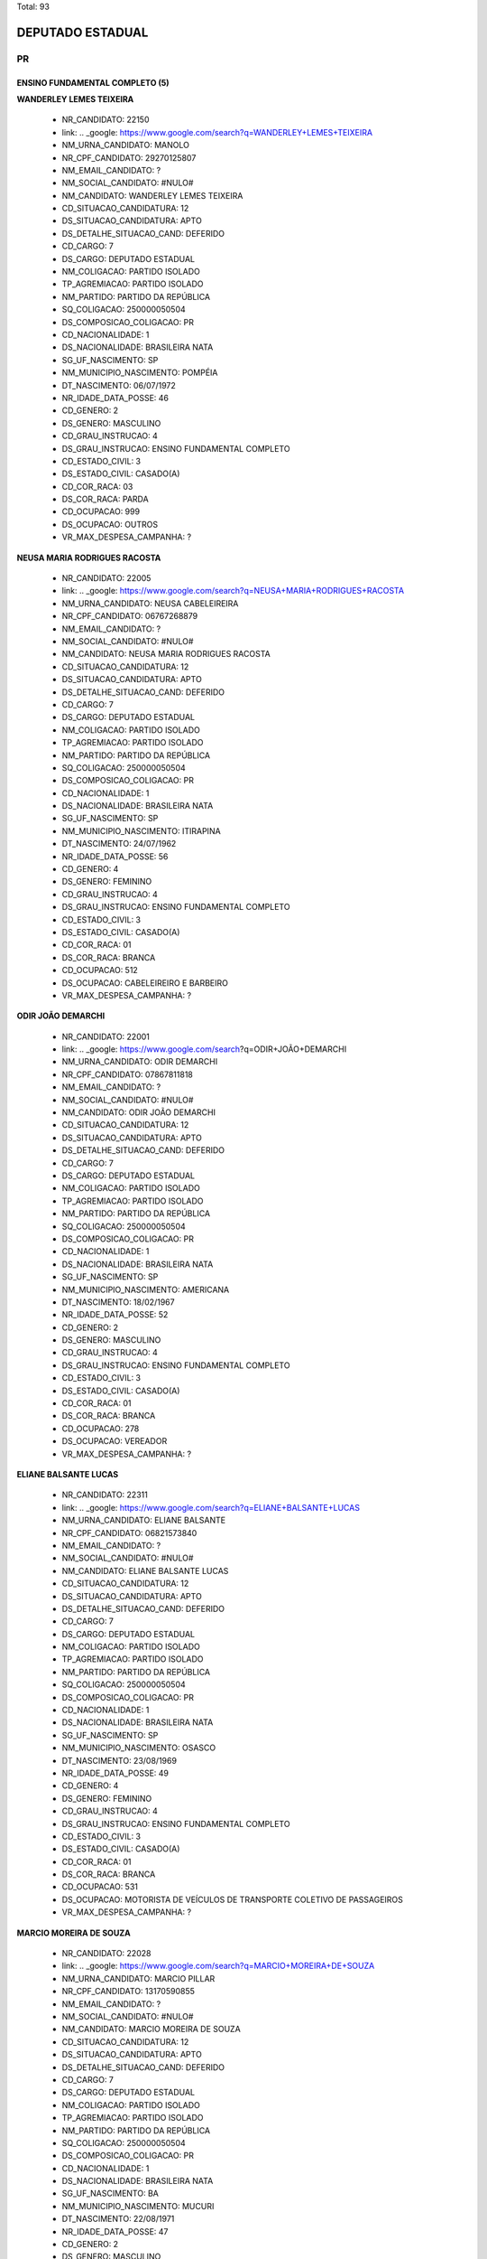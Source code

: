 Total: 93

DEPUTADO ESTADUAL
=================

PR
--

ENSINO FUNDAMENTAL COMPLETO (5)
...............................

**WANDERLEY LEMES TEIXEIRA**

  - NR_CANDIDATO: 22150
  - link: .. _google: https://www.google.com/search?q=WANDERLEY+LEMES+TEIXEIRA
  - NM_URNA_CANDIDATO: MANOLO
  - NR_CPF_CANDIDATO: 29270125807
  - NM_EMAIL_CANDIDATO: ?
  - NM_SOCIAL_CANDIDATO: #NULO#
  - NM_CANDIDATO: WANDERLEY LEMES TEIXEIRA
  - CD_SITUACAO_CANDIDATURA: 12
  - DS_SITUACAO_CANDIDATURA: APTO
  - DS_DETALHE_SITUACAO_CAND: DEFERIDO
  - CD_CARGO: 7
  - DS_CARGO: DEPUTADO ESTADUAL
  - NM_COLIGACAO: PARTIDO ISOLADO
  - TP_AGREMIACAO: PARTIDO ISOLADO
  - NM_PARTIDO: PARTIDO DA REPÚBLICA
  - SQ_COLIGACAO: 250000050504
  - DS_COMPOSICAO_COLIGACAO: PR
  - CD_NACIONALIDADE: 1
  - DS_NACIONALIDADE: BRASILEIRA NATA
  - SG_UF_NASCIMENTO: SP
  - NM_MUNICIPIO_NASCIMENTO: POMPÉIA
  - DT_NASCIMENTO: 06/07/1972
  - NR_IDADE_DATA_POSSE: 46
  - CD_GENERO: 2
  - DS_GENERO: MASCULINO
  - CD_GRAU_INSTRUCAO: 4
  - DS_GRAU_INSTRUCAO: ENSINO FUNDAMENTAL COMPLETO
  - CD_ESTADO_CIVIL: 3
  - DS_ESTADO_CIVIL: CASADO(A)
  - CD_COR_RACA: 03
  - DS_COR_RACA: PARDA
  - CD_OCUPACAO: 999
  - DS_OCUPACAO: OUTROS
  - VR_MAX_DESPESA_CAMPANHA: ?


**NEUSA MARIA RODRIGUES RACOSTA**

  - NR_CANDIDATO: 22005
  - link: .. _google: https://www.google.com/search?q=NEUSA+MARIA+RODRIGUES+RACOSTA
  - NM_URNA_CANDIDATO: NEUSA CABELEIREIRA
  - NR_CPF_CANDIDATO: 06767268879
  - NM_EMAIL_CANDIDATO: ?
  - NM_SOCIAL_CANDIDATO: #NULO#
  - NM_CANDIDATO: NEUSA MARIA RODRIGUES RACOSTA
  - CD_SITUACAO_CANDIDATURA: 12
  - DS_SITUACAO_CANDIDATURA: APTO
  - DS_DETALHE_SITUACAO_CAND: DEFERIDO
  - CD_CARGO: 7
  - DS_CARGO: DEPUTADO ESTADUAL
  - NM_COLIGACAO: PARTIDO ISOLADO
  - TP_AGREMIACAO: PARTIDO ISOLADO
  - NM_PARTIDO: PARTIDO DA REPÚBLICA
  - SQ_COLIGACAO: 250000050504
  - DS_COMPOSICAO_COLIGACAO: PR
  - CD_NACIONALIDADE: 1
  - DS_NACIONALIDADE: BRASILEIRA NATA
  - SG_UF_NASCIMENTO: SP
  - NM_MUNICIPIO_NASCIMENTO: ITIRAPINA
  - DT_NASCIMENTO: 24/07/1962
  - NR_IDADE_DATA_POSSE: 56
  - CD_GENERO: 4
  - DS_GENERO: FEMININO
  - CD_GRAU_INSTRUCAO: 4
  - DS_GRAU_INSTRUCAO: ENSINO FUNDAMENTAL COMPLETO
  - CD_ESTADO_CIVIL: 3
  - DS_ESTADO_CIVIL: CASADO(A)
  - CD_COR_RACA: 01
  - DS_COR_RACA: BRANCA
  - CD_OCUPACAO: 512
  - DS_OCUPACAO: CABELEIREIRO E BARBEIRO
  - VR_MAX_DESPESA_CAMPANHA: ?


**ODIR JOÃO DEMARCHI**

  - NR_CANDIDATO: 22001
  - link: .. _google: https://www.google.com/search?q=ODIR+JOÃO+DEMARCHI
  - NM_URNA_CANDIDATO: ODIR DEMARCHI
  - NR_CPF_CANDIDATO: 07867811818
  - NM_EMAIL_CANDIDATO: ?
  - NM_SOCIAL_CANDIDATO: #NULO#
  - NM_CANDIDATO: ODIR JOÃO DEMARCHI
  - CD_SITUACAO_CANDIDATURA: 12
  - DS_SITUACAO_CANDIDATURA: APTO
  - DS_DETALHE_SITUACAO_CAND: DEFERIDO
  - CD_CARGO: 7
  - DS_CARGO: DEPUTADO ESTADUAL
  - NM_COLIGACAO: PARTIDO ISOLADO
  - TP_AGREMIACAO: PARTIDO ISOLADO
  - NM_PARTIDO: PARTIDO DA REPÚBLICA
  - SQ_COLIGACAO: 250000050504
  - DS_COMPOSICAO_COLIGACAO: PR
  - CD_NACIONALIDADE: 1
  - DS_NACIONALIDADE: BRASILEIRA NATA
  - SG_UF_NASCIMENTO: SP
  - NM_MUNICIPIO_NASCIMENTO: AMERICANA
  - DT_NASCIMENTO: 18/02/1967
  - NR_IDADE_DATA_POSSE: 52
  - CD_GENERO: 2
  - DS_GENERO: MASCULINO
  - CD_GRAU_INSTRUCAO: 4
  - DS_GRAU_INSTRUCAO: ENSINO FUNDAMENTAL COMPLETO
  - CD_ESTADO_CIVIL: 3
  - DS_ESTADO_CIVIL: CASADO(A)
  - CD_COR_RACA: 01
  - DS_COR_RACA: BRANCA
  - CD_OCUPACAO: 278
  - DS_OCUPACAO: VEREADOR
  - VR_MAX_DESPESA_CAMPANHA: ?


**ELIANE BALSANTE LUCAS**

  - NR_CANDIDATO: 22311
  - link: .. _google: https://www.google.com/search?q=ELIANE+BALSANTE+LUCAS
  - NM_URNA_CANDIDATO: ELIANE BALSANTE
  - NR_CPF_CANDIDATO: 06821573840
  - NM_EMAIL_CANDIDATO: ?
  - NM_SOCIAL_CANDIDATO: #NULO#
  - NM_CANDIDATO: ELIANE BALSANTE LUCAS
  - CD_SITUACAO_CANDIDATURA: 12
  - DS_SITUACAO_CANDIDATURA: APTO
  - DS_DETALHE_SITUACAO_CAND: DEFERIDO
  - CD_CARGO: 7
  - DS_CARGO: DEPUTADO ESTADUAL
  - NM_COLIGACAO: PARTIDO ISOLADO
  - TP_AGREMIACAO: PARTIDO ISOLADO
  - NM_PARTIDO: PARTIDO DA REPÚBLICA
  - SQ_COLIGACAO: 250000050504
  - DS_COMPOSICAO_COLIGACAO: PR
  - CD_NACIONALIDADE: 1
  - DS_NACIONALIDADE: BRASILEIRA NATA
  - SG_UF_NASCIMENTO: SP
  - NM_MUNICIPIO_NASCIMENTO: OSASCO
  - DT_NASCIMENTO: 23/08/1969
  - NR_IDADE_DATA_POSSE: 49
  - CD_GENERO: 4
  - DS_GENERO: FEMININO
  - CD_GRAU_INSTRUCAO: 4
  - DS_GRAU_INSTRUCAO: ENSINO FUNDAMENTAL COMPLETO
  - CD_ESTADO_CIVIL: 3
  - DS_ESTADO_CIVIL: CASADO(A)
  - CD_COR_RACA: 01
  - DS_COR_RACA: BRANCA
  - CD_OCUPACAO: 531
  - DS_OCUPACAO: MOTORISTA DE VEÍCULOS DE TRANSPORTE COLETIVO DE PASSAGEIROS
  - VR_MAX_DESPESA_CAMPANHA: ?


**MARCIO MOREIRA DE SOUZA**

  - NR_CANDIDATO: 22028
  - link: .. _google: https://www.google.com/search?q=MARCIO+MOREIRA+DE+SOUZA
  - NM_URNA_CANDIDATO: MARCIO PILLAR
  - NR_CPF_CANDIDATO: 13170590855
  - NM_EMAIL_CANDIDATO: ?
  - NM_SOCIAL_CANDIDATO: #NULO#
  - NM_CANDIDATO: MARCIO MOREIRA DE SOUZA
  - CD_SITUACAO_CANDIDATURA: 12
  - DS_SITUACAO_CANDIDATURA: APTO
  - DS_DETALHE_SITUACAO_CAND: DEFERIDO
  - CD_CARGO: 7
  - DS_CARGO: DEPUTADO ESTADUAL
  - NM_COLIGACAO: PARTIDO ISOLADO
  - TP_AGREMIACAO: PARTIDO ISOLADO
  - NM_PARTIDO: PARTIDO DA REPÚBLICA
  - SQ_COLIGACAO: 250000050504
  - DS_COMPOSICAO_COLIGACAO: PR
  - CD_NACIONALIDADE: 1
  - DS_NACIONALIDADE: BRASILEIRA NATA
  - SG_UF_NASCIMENTO: BA
  - NM_MUNICIPIO_NASCIMENTO: MUCURI
  - DT_NASCIMENTO: 22/08/1971
  - NR_IDADE_DATA_POSSE: 47
  - CD_GENERO: 2
  - DS_GENERO: MASCULINO
  - CD_GRAU_INSTRUCAO: 4
  - DS_GRAU_INSTRUCAO: ENSINO FUNDAMENTAL COMPLETO
  - CD_ESTADO_CIVIL: 3
  - DS_ESTADO_CIVIL: CASADO(A)
  - CD_COR_RACA: 03
  - DS_COR_RACA: PARDA
  - CD_OCUPACAO: 257
  - DS_OCUPACAO: EMPRESÁRIO
  - VR_MAX_DESPESA_CAMPANHA: ?


ENSINO FUNDAMENTAL INCOMPLETO (2)
.................................

**LUIZ PAULO SALGADO**

  - NR_CANDIDATO: 22111
  - link: .. _google: https://www.google.com/search?q=LUIZ+PAULO+SALGADO
  - NM_URNA_CANDIDATO: LUIZ PAULO
  - NR_CPF_CANDIDATO: 81678720844
  - NM_EMAIL_CANDIDATO: ?
  - NM_SOCIAL_CANDIDATO: #NULO#
  - NM_CANDIDATO: LUIZ PAULO SALGADO
  - CD_SITUACAO_CANDIDATURA: 12
  - DS_SITUACAO_CANDIDATURA: APTO
  - DS_DETALHE_SITUACAO_CAND: DEFERIDO
  - CD_CARGO: 7
  - DS_CARGO: DEPUTADO ESTADUAL
  - NM_COLIGACAO: PARTIDO ISOLADO
  - TP_AGREMIACAO: PARTIDO ISOLADO
  - NM_PARTIDO: PARTIDO DA REPÚBLICA
  - SQ_COLIGACAO: 250000050504
  - DS_COMPOSICAO_COLIGACAO: PR
  - CD_NACIONALIDADE: 1
  - DS_NACIONALIDADE: BRASILEIRA NATA
  - SG_UF_NASCIMENTO: SP
  - NM_MUNICIPIO_NASCIMENTO: SÃO PAULO
  - DT_NASCIMENTO: 14/09/1953
  - NR_IDADE_DATA_POSSE: 65
  - CD_GENERO: 2
  - DS_GENERO: MASCULINO
  - CD_GRAU_INSTRUCAO: 3
  - DS_GRAU_INSTRUCAO: ENSINO FUNDAMENTAL INCOMPLETO
  - CD_ESTADO_CIVIL: 3
  - DS_ESTADO_CIVIL: CASADO(A)
  - CD_COR_RACA: 01
  - DS_COR_RACA: BRANCA
  - CD_OCUPACAO: 278
  - DS_OCUPACAO: VEREADOR
  - VR_MAX_DESPESA_CAMPANHA: ?


**GUIOMAR HOFFMAN**

  - NR_CANDIDATO: 22019
  - link: .. _google: https://www.google.com/search?q=GUIOMAR+HOFFMAN
  - NM_URNA_CANDIDATO: DONA GUIOMAR HOFFMAN
  - NR_CPF_CANDIDATO: 16840850803
  - NM_EMAIL_CANDIDATO: ?
  - NM_SOCIAL_CANDIDATO: #NULO#
  - NM_CANDIDATO: GUIOMAR HOFFMAN
  - CD_SITUACAO_CANDIDATURA: 12
  - DS_SITUACAO_CANDIDATURA: APTO
  - DS_DETALHE_SITUACAO_CAND: DEFERIDO
  - CD_CARGO: 7
  - DS_CARGO: DEPUTADO ESTADUAL
  - NM_COLIGACAO: PARTIDO ISOLADO
  - TP_AGREMIACAO: PARTIDO ISOLADO
  - NM_PARTIDO: PARTIDO DA REPÚBLICA
  - SQ_COLIGACAO: 250000050504
  - DS_COMPOSICAO_COLIGACAO: PR
  - CD_NACIONALIDADE: 1
  - DS_NACIONALIDADE: BRASILEIRA NATA
  - SG_UF_NASCIMENTO: SP
  - NM_MUNICIPIO_NASCIMENTO: SÃO JOÃO DA BOA VISTA
  - DT_NASCIMENTO: 13/01/1945
  - NR_IDADE_DATA_POSSE: 74
  - CD_GENERO: 4
  - DS_GENERO: FEMININO
  - CD_GRAU_INSTRUCAO: 3
  - DS_GRAU_INSTRUCAO: ENSINO FUNDAMENTAL INCOMPLETO
  - CD_ESTADO_CIVIL: 3
  - DS_ESTADO_CIVIL: CASADO(A)
  - CD_COR_RACA: 01
  - DS_COR_RACA: BRANCA
  - CD_OCUPACAO: 169
  - DS_OCUPACAO: COMERCIANTE
  - VR_MAX_DESPESA_CAMPANHA: ?


ENSINO MÉDIO COMPLETO (16)
..........................

**ROBERTO DOS SANTOS**

  - NR_CANDIDATO: 22666
  - link: .. _google: https://www.google.com/search?q=ROBERTO+DOS+SANTOS
  - NM_URNA_CANDIDATO: ROBERTO CORRETOR
  - NR_CPF_CANDIDATO: 01411589807
  - NM_EMAIL_CANDIDATO: ?
  - NM_SOCIAL_CANDIDATO: #NULO#
  - NM_CANDIDATO: ROBERTO DOS SANTOS
  - CD_SITUACAO_CANDIDATURA: 12
  - DS_SITUACAO_CANDIDATURA: APTO
  - DS_DETALHE_SITUACAO_CAND: DEFERIDO
  - CD_CARGO: 7
  - DS_CARGO: DEPUTADO ESTADUAL
  - NM_COLIGACAO: PARTIDO ISOLADO
  - TP_AGREMIACAO: PARTIDO ISOLADO
  - NM_PARTIDO: PARTIDO DA REPÚBLICA
  - SQ_COLIGACAO: 250000050504
  - DS_COMPOSICAO_COLIGACAO: PR
  - CD_NACIONALIDADE: 1
  - DS_NACIONALIDADE: BRASILEIRA NATA
  - SG_UF_NASCIMENTO: SP
  - NM_MUNICIPIO_NASCIMENTO: SÃO PAULO
  - DT_NASCIMENTO: 05/09/1961
  - NR_IDADE_DATA_POSSE: 57
  - CD_GENERO: 2
  - DS_GENERO: MASCULINO
  - CD_GRAU_INSTRUCAO: 6
  - DS_GRAU_INSTRUCAO: ENSINO MÉDIO COMPLETO
  - CD_ESTADO_CIVIL: 3
  - DS_ESTADO_CIVIL: CASADO(A)
  - CD_COR_RACA: 01
  - DS_COR_RACA: BRANCA
  - CD_OCUPACAO: 403
  - DS_OCUPACAO: CORRETOR DE IMÓVEIS, SEGUROS, TÍTULOS E VALORES
  - VR_MAX_DESPESA_CAMPANHA: ?


**CRISTIANE APARECIDA CELLA**

  - NR_CANDIDATO: 22031
  - link: .. _google: https://www.google.com/search?q=CRISTIANE+APARECIDA+CELLA
  - NM_URNA_CANDIDATO: CRIS CELLA
  - NR_CPF_CANDIDATO: 17265455800
  - NM_EMAIL_CANDIDATO: ?
  - NM_SOCIAL_CANDIDATO: #NULO#
  - NM_CANDIDATO: CRISTIANE APARECIDA CELLA
  - CD_SITUACAO_CANDIDATURA: 12
  - DS_SITUACAO_CANDIDATURA: APTO
  - DS_DETALHE_SITUACAO_CAND: DEFERIDO
  - CD_CARGO: 7
  - DS_CARGO: DEPUTADO ESTADUAL
  - NM_COLIGACAO: PARTIDO ISOLADO
  - TP_AGREMIACAO: PARTIDO ISOLADO
  - NM_PARTIDO: PARTIDO DA REPÚBLICA
  - SQ_COLIGACAO: 250000050504
  - DS_COMPOSICAO_COLIGACAO: PR
  - CD_NACIONALIDADE: 1
  - DS_NACIONALIDADE: BRASILEIRA NATA
  - SG_UF_NASCIMENTO: SP
  - NM_MUNICIPIO_NASCIMENTO: SÃO PAULO
  - DT_NASCIMENTO: 20/11/1972
  - NR_IDADE_DATA_POSSE: 46
  - CD_GENERO: 4
  - DS_GENERO: FEMININO
  - CD_GRAU_INSTRUCAO: 6
  - DS_GRAU_INSTRUCAO: ENSINO MÉDIO COMPLETO
  - CD_ESTADO_CIVIL: 3
  - DS_ESTADO_CIVIL: CASADO(A)
  - CD_COR_RACA: 01
  - DS_COR_RACA: BRANCA
  - CD_OCUPACAO: 257
  - DS_OCUPACAO: EMPRESÁRIO
  - VR_MAX_DESPESA_CAMPANHA: ?


**FRANCISCO ALEXANDRE GUERREIRO GOMES**

  - NR_CANDIDATO: 22017
  - link: .. _google: https://www.google.com/search?q=FRANCISCO+ALEXANDRE+GUERREIRO+GOMES
  - NM_URNA_CANDIDATO: KINHO GUERREIRO
  - NR_CPF_CANDIDATO: 98991639887
  - NM_EMAIL_CANDIDATO: ?
  - NM_SOCIAL_CANDIDATO: #NULO#
  - NM_CANDIDATO: FRANCISCO ALEXANDRE GUERREIRO GOMES
  - CD_SITUACAO_CANDIDATURA: 12
  - DS_SITUACAO_CANDIDATURA: APTO
  - DS_DETALHE_SITUACAO_CAND: DEFERIDO
  - CD_CARGO: 7
  - DS_CARGO: DEPUTADO ESTADUAL
  - NM_COLIGACAO: PARTIDO ISOLADO
  - TP_AGREMIACAO: PARTIDO ISOLADO
  - NM_PARTIDO: PARTIDO DA REPÚBLICA
  - SQ_COLIGACAO: 250000050504
  - DS_COMPOSICAO_COLIGACAO: PR
  - CD_NACIONALIDADE: 1
  - DS_NACIONALIDADE: BRASILEIRA NATA
  - SG_UF_NASCIMENTO: SP
  - NM_MUNICIPIO_NASCIMENTO: SÃO PAULO
  - DT_NASCIMENTO: 14/04/1959
  - NR_IDADE_DATA_POSSE: 59
  - CD_GENERO: 2
  - DS_GENERO: MASCULINO
  - CD_GRAU_INSTRUCAO: 6
  - DS_GRAU_INSTRUCAO: ENSINO MÉDIO COMPLETO
  - CD_ESTADO_CIVIL: 3
  - DS_ESTADO_CIVIL: CASADO(A)
  - CD_COR_RACA: 01
  - DS_COR_RACA: BRANCA
  - CD_OCUPACAO: 999
  - DS_OCUPACAO: OUTROS
  - VR_MAX_DESPESA_CAMPANHA: ?


**NEILSON PAULO DOS SANTOS**

  - NR_CANDIDATO: 22008
  - link: .. _google: https://www.google.com/search?q=NEILSON+PAULO+DOS+SANTOS
  - NM_URNA_CANDIDATO: NEILSON PAULO
  - NR_CPF_CANDIDATO: 73058653468
  - NM_EMAIL_CANDIDATO: ?
  - NM_SOCIAL_CANDIDATO: #NULO#
  - NM_CANDIDATO: NEILSON PAULO DOS SANTOS
  - CD_SITUACAO_CANDIDATURA: 12
  - DS_SITUACAO_CANDIDATURA: APTO
  - DS_DETALHE_SITUACAO_CAND: DEFERIDO
  - CD_CARGO: 7
  - DS_CARGO: DEPUTADO ESTADUAL
  - NM_COLIGACAO: PARTIDO ISOLADO
  - TP_AGREMIACAO: PARTIDO ISOLADO
  - NM_PARTIDO: PARTIDO DA REPÚBLICA
  - SQ_COLIGACAO: 250000050504
  - DS_COMPOSICAO_COLIGACAO: PR
  - CD_NACIONALIDADE: 1
  - DS_NACIONALIDADE: BRASILEIRA NATA
  - SG_UF_NASCIMENTO: AL
  - NM_MUNICIPIO_NASCIMENTO: ATALAIA
  - DT_NASCIMENTO: 21/07/1970
  - NR_IDADE_DATA_POSSE: 48
  - CD_GENERO: 2
  - DS_GENERO: MASCULINO
  - CD_GRAU_INSTRUCAO: 6
  - DS_GRAU_INSTRUCAO: ENSINO MÉDIO COMPLETO
  - CD_ESTADO_CIVIL: 3
  - DS_ESTADO_CIVIL: CASADO(A)
  - CD_COR_RACA: 02
  - DS_COR_RACA: PRETA
  - CD_OCUPACAO: 169
  - DS_OCUPACAO: COMERCIANTE
  - VR_MAX_DESPESA_CAMPANHA: ?


**LINO BISPO DA ROCHA**

  - NR_CANDIDATO: 22100
  - link: .. _google: https://www.google.com/search?q=LINO+BISPO+DA+ROCHA
  - NM_URNA_CANDIDATO: LINO BISPO
  - NR_CPF_CANDIDATO: 45207933949
  - NM_EMAIL_CANDIDATO: ?
  - NM_SOCIAL_CANDIDATO: #NULO#
  - NM_CANDIDATO: LINO BISPO DA ROCHA
  - CD_SITUACAO_CANDIDATURA: 12
  - DS_SITUACAO_CANDIDATURA: APTO
  - DS_DETALHE_SITUACAO_CAND: DEFERIDO
  - CD_CARGO: 7
  - DS_CARGO: DEPUTADO ESTADUAL
  - NM_COLIGACAO: PARTIDO ISOLADO
  - TP_AGREMIACAO: PARTIDO ISOLADO
  - NM_PARTIDO: PARTIDO DA REPÚBLICA
  - SQ_COLIGACAO: 250000050504
  - DS_COMPOSICAO_COLIGACAO: PR
  - CD_NACIONALIDADE: 1
  - DS_NACIONALIDADE: BRASILEIRA NATA
  - SG_UF_NASCIMENTO: PR
  - NM_MUNICIPIO_NASCIMENTO: FLORESTOPOLIS
  - DT_NASCIMENTO: 31/08/1962
  - NR_IDADE_DATA_POSSE: 56
  - CD_GENERO: 2
  - DS_GENERO: MASCULINO
  - CD_GRAU_INSTRUCAO: 6
  - DS_GRAU_INSTRUCAO: ENSINO MÉDIO COMPLETO
  - CD_ESTADO_CIVIL: 3
  - DS_ESTADO_CIVIL: CASADO(A)
  - CD_COR_RACA: 03
  - DS_COR_RACA: PARDA
  - CD_OCUPACAO: 257
  - DS_OCUPACAO: EMPRESÁRIO
  - VR_MAX_DESPESA_CAMPANHA: ?


**GERVINO CLÁUDIO GONÇALVES**

  - NR_CANDIDATO: 22675
  - link: .. _google: https://www.google.com/search?q=GERVINO+CLÁUDIO+GONÇALVES
  - NM_URNA_CANDIDATO: CLAUDIO SOROCABA 1
  - NR_CPF_CANDIDATO: 48742783968
  - NM_EMAIL_CANDIDATO: ?
  - NM_SOCIAL_CANDIDATO: #NULO#
  - NM_CANDIDATO: GERVINO CLÁUDIO GONÇALVES
  - CD_SITUACAO_CANDIDATURA: 12
  - DS_SITUACAO_CANDIDATURA: APTO
  - DS_DETALHE_SITUACAO_CAND: DEFERIDO
  - CD_CARGO: 7
  - DS_CARGO: DEPUTADO ESTADUAL
  - NM_COLIGACAO: PARTIDO ISOLADO
  - TP_AGREMIACAO: PARTIDO ISOLADO
  - NM_PARTIDO: PARTIDO DA REPÚBLICA
  - SQ_COLIGACAO: 250000050504
  - DS_COMPOSICAO_COLIGACAO: PR
  - CD_NACIONALIDADE: 1
  - DS_NACIONALIDADE: BRASILEIRA NATA
  - SG_UF_NASCIMENTO: PR
  - NM_MUNICIPIO_NASCIMENTO: IVAIPORÃ
  - DT_NASCIMENTO: 14/07/1963
  - NR_IDADE_DATA_POSSE: 55
  - CD_GENERO: 2
  - DS_GENERO: MASCULINO
  - CD_GRAU_INSTRUCAO: 6
  - DS_GRAU_INSTRUCAO: ENSINO MÉDIO COMPLETO
  - CD_ESTADO_CIVIL: 3
  - DS_ESTADO_CIVIL: CASADO(A)
  - CD_COR_RACA: 03
  - DS_COR_RACA: PARDA
  - CD_OCUPACAO: 237
  - DS_OCUPACAO: REPRESENTANTE COMERCIAL
  - VR_MAX_DESPESA_CAMPANHA: ?


**JOÃO MOTA DOS SANTOS**

  - NR_CANDIDATO: 22233
  - link: .. _google: https://www.google.com/search?q=JOÃO+MOTA+DOS+SANTOS
  - NM_URNA_CANDIDATO: JOÃO MOTA
  - NR_CPF_CANDIDATO: 05146280819
  - NM_EMAIL_CANDIDATO: ?
  - NM_SOCIAL_CANDIDATO: #NULO#
  - NM_CANDIDATO: JOÃO MOTA DOS SANTOS
  - CD_SITUACAO_CANDIDATURA: 12
  - DS_SITUACAO_CANDIDATURA: APTO
  - DS_DETALHE_SITUACAO_CAND: DEFERIDO
  - CD_CARGO: 7
  - DS_CARGO: DEPUTADO ESTADUAL
  - NM_COLIGACAO: PARTIDO ISOLADO
  - TP_AGREMIACAO: PARTIDO ISOLADO
  - NM_PARTIDO: PARTIDO DA REPÚBLICA
  - SQ_COLIGACAO: 250000050504
  - DS_COMPOSICAO_COLIGACAO: PR
  - CD_NACIONALIDADE: 1
  - DS_NACIONALIDADE: BRASILEIRA NATA
  - SG_UF_NASCIMENTO: SE
  - NM_MUNICIPIO_NASCIMENTO: RIAÇÃO DOS DANTAS
  - DT_NASCIMENTO: 08/12/1961
  - NR_IDADE_DATA_POSSE: 57
  - CD_GENERO: 2
  - DS_GENERO: MASCULINO
  - CD_GRAU_INSTRUCAO: 6
  - DS_GRAU_INSTRUCAO: ENSINO MÉDIO COMPLETO
  - CD_ESTADO_CIVIL: 3
  - DS_ESTADO_CIVIL: CASADO(A)
  - CD_COR_RACA: 01
  - DS_COR_RACA: BRANCA
  - CD_OCUPACAO: 999
  - DS_OCUPACAO: OUTROS
  - VR_MAX_DESPESA_CAMPANHA: ?


**CLEOMENES ANTUNES JUNIOR**

  - NR_CANDIDATO: 22800
  - link: .. _google: https://www.google.com/search?q=CLEOMENES+ANTUNES+JUNIOR
  - NM_URNA_CANDIDATO: CLEOMENES JUNIOR
  - NR_CPF_CANDIDATO: 03563785864
  - NM_EMAIL_CANDIDATO: ?
  - NM_SOCIAL_CANDIDATO: #NULO#
  - NM_CANDIDATO: CLEOMENES ANTUNES JUNIOR
  - CD_SITUACAO_CANDIDATURA: 12
  - DS_SITUACAO_CANDIDATURA: APTO
  - DS_DETALHE_SITUACAO_CAND: DEFERIDO
  - CD_CARGO: 7
  - DS_CARGO: DEPUTADO ESTADUAL
  - NM_COLIGACAO: PARTIDO ISOLADO
  - TP_AGREMIACAO: PARTIDO ISOLADO
  - NM_PARTIDO: PARTIDO DA REPÚBLICA
  - SQ_COLIGACAO: 250000050504
  - DS_COMPOSICAO_COLIGACAO: PR
  - CD_NACIONALIDADE: 1
  - DS_NACIONALIDADE: BRASILEIRA NATA
  - SG_UF_NASCIMENTO: SP
  - NM_MUNICIPIO_NASCIMENTO: SÃO PAULO
  - DT_NASCIMENTO: 26/02/1961
  - NR_IDADE_DATA_POSSE: 58
  - CD_GENERO: 2
  - DS_GENERO: MASCULINO
  - CD_GRAU_INSTRUCAO: 6
  - DS_GRAU_INSTRUCAO: ENSINO MÉDIO COMPLETO
  - CD_ESTADO_CIVIL: 9
  - DS_ESTADO_CIVIL: DIVORCIADO(A)
  - CD_COR_RACA: 01
  - DS_COR_RACA: BRANCA
  - CD_OCUPACAO: 403
  - DS_OCUPACAO: CORRETOR DE IMÓVEIS, SEGUROS, TÍTULOS E VALORES
  - VR_MAX_DESPESA_CAMPANHA: ?


**GILMAR PAES**

  - NR_CANDIDATO: 22200
  - link: .. _google: https://www.google.com/search?q=GILMAR+PAES
  - NM_URNA_CANDIDATO: GILMAR PAES
  - NR_CPF_CANDIDATO: 67367429868
  - NM_EMAIL_CANDIDATO: ?
  - NM_SOCIAL_CANDIDATO: #NULO#
  - NM_CANDIDATO: GILMAR PAES
  - CD_SITUACAO_CANDIDATURA: 12
  - DS_SITUACAO_CANDIDATURA: APTO
  - DS_DETALHE_SITUACAO_CAND: DEFERIDO
  - CD_CARGO: 7
  - DS_CARGO: DEPUTADO ESTADUAL
  - NM_COLIGACAO: PARTIDO ISOLADO
  - TP_AGREMIACAO: PARTIDO ISOLADO
  - NM_PARTIDO: PARTIDO DA REPÚBLICA
  - SQ_COLIGACAO: 250000050504
  - DS_COMPOSICAO_COLIGACAO: PR
  - CD_NACIONALIDADE: 1
  - DS_NACIONALIDADE: BRASILEIRA NATA
  - SG_UF_NASCIMENTO: PR
  - NM_MUNICIPIO_NASCIMENTO: MARINGÁ
  - DT_NASCIMENTO: 30/10/1955
  - NR_IDADE_DATA_POSSE: 63
  - CD_GENERO: 2
  - DS_GENERO: MASCULINO
  - CD_GRAU_INSTRUCAO: 6
  - DS_GRAU_INSTRUCAO: ENSINO MÉDIO COMPLETO
  - CD_ESTADO_CIVIL: 3
  - DS_ESTADO_CIVIL: CASADO(A)
  - CD_COR_RACA: 01
  - DS_COR_RACA: BRANCA
  - CD_OCUPACAO: 593
  - DS_OCUPACAO: DESPACHANTE
  - VR_MAX_DESPESA_CAMPANHA: ?


**MARIA JOSÉ PEREIRA DO AMARAL HUNGLAUB**

  - NR_CANDIDATO: 22223
  - link: .. _google: https://www.google.com/search?q=MARIA+JOSÉ+PEREIRA+DO+AMARAL+HUNGLAUB
  - NM_URNA_CANDIDATO: ZEZÉ DA SAÚDE
  - NR_CPF_CANDIDATO: 01619693801
  - NM_EMAIL_CANDIDATO: ?
  - NM_SOCIAL_CANDIDATO: #NULO#
  - NM_CANDIDATO: MARIA JOSÉ PEREIRA DO AMARAL HUNGLAUB
  - CD_SITUACAO_CANDIDATURA: 12
  - DS_SITUACAO_CANDIDATURA: APTO
  - DS_DETALHE_SITUACAO_CAND: DEFERIDO
  - CD_CARGO: 7
  - DS_CARGO: DEPUTADO ESTADUAL
  - NM_COLIGACAO: PARTIDO ISOLADO
  - TP_AGREMIACAO: PARTIDO ISOLADO
  - NM_PARTIDO: PARTIDO DA REPÚBLICA
  - SQ_COLIGACAO: 250000050504
  - DS_COMPOSICAO_COLIGACAO: PR
  - CD_NACIONALIDADE: 1
  - DS_NACIONALIDADE: BRASILEIRA NATA
  - SG_UF_NASCIMENTO: SP
  - NM_MUNICIPIO_NASCIMENTO: PIRASSUNUNGA
  - DT_NASCIMENTO: 08/07/1959
  - NR_IDADE_DATA_POSSE: 59
  - CD_GENERO: 4
  - DS_GENERO: FEMININO
  - CD_GRAU_INSTRUCAO: 6
  - DS_GRAU_INSTRUCAO: ENSINO MÉDIO COMPLETO
  - CD_ESTADO_CIVIL: 3
  - DS_ESTADO_CIVIL: CASADO(A)
  - CD_COR_RACA: 01
  - DS_COR_RACA: BRANCA
  - CD_OCUPACAO: 999
  - DS_OCUPACAO: OUTROS
  - VR_MAX_DESPESA_CAMPANHA: ?


**ANTONINHA JOSELI PEREIRA**

  - NR_CANDIDATO: 22280
  - link: .. _google: https://www.google.com/search?q=ANTONINHA+JOSELI+PEREIRA
  - NM_URNA_CANDIDATO: ANTONINHA
  - NR_CPF_CANDIDATO: 18509239819
  - NM_EMAIL_CANDIDATO: ?
  - NM_SOCIAL_CANDIDATO: #NULO#
  - NM_CANDIDATO: ANTONINHA JOSELI PEREIRA
  - CD_SITUACAO_CANDIDATURA: 12
  - DS_SITUACAO_CANDIDATURA: APTO
  - DS_DETALHE_SITUACAO_CAND: DEFERIDO
  - CD_CARGO: 7
  - DS_CARGO: DEPUTADO ESTADUAL
  - NM_COLIGACAO: PARTIDO ISOLADO
  - TP_AGREMIACAO: PARTIDO ISOLADO
  - NM_PARTIDO: PARTIDO DA REPÚBLICA
  - SQ_COLIGACAO: 250000050504
  - DS_COMPOSICAO_COLIGACAO: PR
  - CD_NACIONALIDADE: 1
  - DS_NACIONALIDADE: BRASILEIRA NATA
  - SG_UF_NASCIMENTO: SP
  - NM_MUNICIPIO_NASCIMENTO: SÃO PAULO
  - DT_NASCIMENTO: 28/03/1969
  - NR_IDADE_DATA_POSSE: 49
  - CD_GENERO: 4
  - DS_GENERO: FEMININO
  - CD_GRAU_INSTRUCAO: 6
  - DS_GRAU_INSTRUCAO: ENSINO MÉDIO COMPLETO
  - CD_ESTADO_CIVIL: 1
  - DS_ESTADO_CIVIL: SOLTEIRO(A)
  - CD_COR_RACA: 01
  - DS_COR_RACA: BRANCA
  - CD_OCUPACAO: 999
  - DS_OCUPACAO: OUTROS
  - VR_MAX_DESPESA_CAMPANHA: ?


**ADEMAR ALVES DE CARVALHO**

  - NR_CANDIDATO: 22432
  - link: .. _google: https://www.google.com/search?q=ADEMAR+ALVES+DE+CARVALHO
  - NM_URNA_CANDIDATO: MAZINHO DAS FEIRAS LIVRES
  - NR_CPF_CANDIDATO: 15733541806
  - NM_EMAIL_CANDIDATO: ?
  - NM_SOCIAL_CANDIDATO: #NULO#
  - NM_CANDIDATO: ADEMAR ALVES DE CARVALHO
  - CD_SITUACAO_CANDIDATURA: 12
  - DS_SITUACAO_CANDIDATURA: APTO
  - DS_DETALHE_SITUACAO_CAND: DEFERIDO
  - CD_CARGO: 7
  - DS_CARGO: DEPUTADO ESTADUAL
  - NM_COLIGACAO: PARTIDO ISOLADO
  - TP_AGREMIACAO: PARTIDO ISOLADO
  - NM_PARTIDO: PARTIDO DA REPÚBLICA
  - SQ_COLIGACAO: 250000050504
  - DS_COMPOSICAO_COLIGACAO: PR
  - CD_NACIONALIDADE: 1
  - DS_NACIONALIDADE: BRASILEIRA NATA
  - SG_UF_NASCIMENTO: SP
  - NM_MUNICIPIO_NASCIMENTO: SÃO PAULO
  - DT_NASCIMENTO: 17/07/1974
  - NR_IDADE_DATA_POSSE: 44
  - CD_GENERO: 2
  - DS_GENERO: MASCULINO
  - CD_GRAU_INSTRUCAO: 6
  - DS_GRAU_INSTRUCAO: ENSINO MÉDIO COMPLETO
  - CD_ESTADO_CIVIL: 3
  - DS_ESTADO_CIVIL: CASADO(A)
  - CD_COR_RACA: 03
  - DS_COR_RACA: PARDA
  - CD_OCUPACAO: 392
  - DS_OCUPACAO: TRABALHADOR DOS SERVIÇOS DE CONTABILIDADE, DE CAIXA E ASSEMELHADOS
  - VR_MAX_DESPESA_CAMPANHA: ?


**RÚBSON SILVA RIOS**

  - NR_CANDIDATO: 22567
  - link: .. _google: https://www.google.com/search?q=RÚBSON+SILVA+RIOS
  - NM_URNA_CANDIDATO: PASTOR RUBSON RIOS
  - NR_CPF_CANDIDATO: 29144442572
  - NM_EMAIL_CANDIDATO: ?
  - NM_SOCIAL_CANDIDATO: #NULO#
  - NM_CANDIDATO: RÚBSON SILVA RIOS
  - CD_SITUACAO_CANDIDATURA: 12
  - DS_SITUACAO_CANDIDATURA: APTO
  - DS_DETALHE_SITUACAO_CAND: DEFERIDO
  - CD_CARGO: 7
  - DS_CARGO: DEPUTADO ESTADUAL
  - NM_COLIGACAO: PARTIDO ISOLADO
  - TP_AGREMIACAO: PARTIDO ISOLADO
  - NM_PARTIDO: PARTIDO DA REPÚBLICA
  - SQ_COLIGACAO: 250000050504
  - DS_COMPOSICAO_COLIGACAO: PR
  - CD_NACIONALIDADE: 1
  - DS_NACIONALIDADE: BRASILEIRA NATA
  - SG_UF_NASCIMENTO: BA
  - NM_MUNICIPIO_NASCIMENTO: MAIRI
  - DT_NASCIMENTO: 27/03/1964
  - NR_IDADE_DATA_POSSE: 54
  - CD_GENERO: 2
  - DS_GENERO: MASCULINO
  - CD_GRAU_INSTRUCAO: 6
  - DS_GRAU_INSTRUCAO: ENSINO MÉDIO COMPLETO
  - CD_ESTADO_CIVIL: 3
  - DS_ESTADO_CIVIL: CASADO(A)
  - CD_COR_RACA: 01
  - DS_COR_RACA: BRANCA
  - CD_OCUPACAO: 402
  - DS_OCUPACAO: VENDEDOR PRACISTA, REPRESENTANTE, CAIXEIRO-VIAJANTE E ASSEMELHADOS
  - VR_MAX_DESPESA_CAMPANHA: ?


**MARCOS TADEU VILALTA**

  - NR_CANDIDATO: 22055
  - link: .. _google: https://www.google.com/search?q=MARCOS+TADEU+VILALTA
  - NM_URNA_CANDIDATO: TADEU DO RODEIO
  - NR_CPF_CANDIDATO: 89193113820
  - NM_EMAIL_CANDIDATO: ?
  - NM_SOCIAL_CANDIDATO: #NULO#
  - NM_CANDIDATO: MARCOS TADEU VILALTA
  - CD_SITUACAO_CANDIDATURA: 12
  - DS_SITUACAO_CANDIDATURA: APTO
  - DS_DETALHE_SITUACAO_CAND: DEFERIDO
  - CD_CARGO: 7
  - DS_CARGO: DEPUTADO ESTADUAL
  - NM_COLIGACAO: PARTIDO ISOLADO
  - TP_AGREMIACAO: PARTIDO ISOLADO
  - NM_PARTIDO: PARTIDO DA REPÚBLICA
  - SQ_COLIGACAO: 250000050504
  - DS_COMPOSICAO_COLIGACAO: PR
  - CD_NACIONALIDADE: 1
  - DS_NACIONALIDADE: BRASILEIRA NATA
  - SG_UF_NASCIMENTO: SP
  - NM_MUNICIPIO_NASCIMENTO: PIRACICABA
  - DT_NASCIMENTO: 28/11/1958
  - NR_IDADE_DATA_POSSE: 60
  - CD_GENERO: 2
  - DS_GENERO: MASCULINO
  - CD_GRAU_INSTRUCAO: 6
  - DS_GRAU_INSTRUCAO: ENSINO MÉDIO COMPLETO
  - CD_ESTADO_CIVIL: 3
  - DS_ESTADO_CIVIL: CASADO(A)
  - CD_COR_RACA: 01
  - DS_COR_RACA: BRANCA
  - CD_OCUPACAO: 257
  - DS_OCUPACAO: EMPRESÁRIO
  - VR_MAX_DESPESA_CAMPANHA: ?


**ISABELA CRISTINA CARDOSO DA CRUZ**

  - NR_CANDIDATO: 22003
  - link: .. _google: https://www.google.com/search?q=ISABELA+CRISTINA+CARDOSO+DA+CRUZ
  - NM_URNA_CANDIDATO: BELLA OYÁ
  - NR_CPF_CANDIDATO: 45916747896
  - NM_EMAIL_CANDIDATO: ?
  - NM_SOCIAL_CANDIDATO: #NULO#
  - NM_CANDIDATO: ISABELA CRISTINA CARDOSO DA CRUZ
  - CD_SITUACAO_CANDIDATURA: 12
  - DS_SITUACAO_CANDIDATURA: APTO
  - DS_DETALHE_SITUACAO_CAND: DEFERIDO
  - CD_CARGO: 7
  - DS_CARGO: DEPUTADO ESTADUAL
  - NM_COLIGACAO: PARTIDO ISOLADO
  - TP_AGREMIACAO: PARTIDO ISOLADO
  - NM_PARTIDO: PARTIDO DA REPÚBLICA
  - SQ_COLIGACAO: 250000050504
  - DS_COMPOSICAO_COLIGACAO: PR
  - CD_NACIONALIDADE: 1
  - DS_NACIONALIDADE: BRASILEIRA NATA
  - SG_UF_NASCIMENTO: SP
  - NM_MUNICIPIO_NASCIMENTO: INDAIATUBA
  - DT_NASCIMENTO: 06/10/1995
  - NR_IDADE_DATA_POSSE: 23
  - CD_GENERO: 4
  - DS_GENERO: FEMININO
  - CD_GRAU_INSTRUCAO: 6
  - DS_GRAU_INSTRUCAO: ENSINO MÉDIO COMPLETO
  - CD_ESTADO_CIVIL: 1
  - DS_ESTADO_CIVIL: SOLTEIRO(A)
  - CD_COR_RACA: 02
  - DS_COR_RACA: PRETA
  - CD_OCUPACAO: 999
  - DS_OCUPACAO: OUTROS
  - VR_MAX_DESPESA_CAMPANHA: ?


**LUCIANO FEITOSA DE MELO**

  - NR_CANDIDATO: 22177
  - link: .. _google: https://www.google.com/search?q=LUCIANO+FEITOSA+DE+MELO
  - NM_URNA_CANDIDATO: LUCIANO BONSUCESSO
  - NR_CPF_CANDIDATO: 31401026826
  - NM_EMAIL_CANDIDATO: ?
  - NM_SOCIAL_CANDIDATO: #NULO#
  - NM_CANDIDATO: LUCIANO FEITOSA DE MELO
  - CD_SITUACAO_CANDIDATURA: 12
  - DS_SITUACAO_CANDIDATURA: APTO
  - DS_DETALHE_SITUACAO_CAND: DEFERIDO
  - CD_CARGO: 7
  - DS_CARGO: DEPUTADO ESTADUAL
  - NM_COLIGACAO: PARTIDO ISOLADO
  - TP_AGREMIACAO: PARTIDO ISOLADO
  - NM_PARTIDO: PARTIDO DA REPÚBLICA
  - SQ_COLIGACAO: 250000050504
  - DS_COMPOSICAO_COLIGACAO: PR
  - CD_NACIONALIDADE: 1
  - DS_NACIONALIDADE: BRASILEIRA NATA
  - SG_UF_NASCIMENTO: SP
  - NM_MUNICIPIO_NASCIMENTO: RIO CLARO
  - DT_NASCIMENTO: 29/08/1981
  - NR_IDADE_DATA_POSSE: 37
  - CD_GENERO: 2
  - DS_GENERO: MASCULINO
  - CD_GRAU_INSTRUCAO: 6
  - DS_GRAU_INSTRUCAO: ENSINO MÉDIO COMPLETO
  - CD_ESTADO_CIVIL: 1
  - DS_ESTADO_CIVIL: SOLTEIRO(A)
  - CD_COR_RACA: 01
  - DS_COR_RACA: BRANCA
  - CD_OCUPACAO: 278
  - DS_OCUPACAO: VEREADOR
  - VR_MAX_DESPESA_CAMPANHA: ?


ENSINO MÉDIO INCOMPLETO (2)
...........................

**EDNEI APARECIDO VALENCIO**

  - NR_CANDIDATO: 22622
  - link: .. _google: https://www.google.com/search?q=EDNEI+APARECIDO+VALENCIO
  - NM_URNA_CANDIDATO: EDNEI VALENCIO
  - NR_CPF_CANDIDATO: 21292569883
  - NM_EMAIL_CANDIDATO: ?
  - NM_SOCIAL_CANDIDATO: #NULO#
  - NM_CANDIDATO: EDNEI APARECIDO VALENCIO
  - CD_SITUACAO_CANDIDATURA: 12
  - DS_SITUACAO_CANDIDATURA: APTO
  - DS_DETALHE_SITUACAO_CAND: DEFERIDO
  - CD_CARGO: 7
  - DS_CARGO: DEPUTADO ESTADUAL
  - NM_COLIGACAO: PARTIDO ISOLADO
  - TP_AGREMIACAO: PARTIDO ISOLADO
  - NM_PARTIDO: PARTIDO DA REPÚBLICA
  - SQ_COLIGACAO: 250000050504
  - DS_COMPOSICAO_COLIGACAO: PR
  - CD_NACIONALIDADE: 1
  - DS_NACIONALIDADE: BRASILEIRA NATA
  - SG_UF_NASCIMENTO: SP
  - NM_MUNICIPIO_NASCIMENTO: TAQUARITINGA
  - DT_NASCIMENTO: 13/10/1979
  - NR_IDADE_DATA_POSSE: 39
  - CD_GENERO: 2
  - DS_GENERO: MASCULINO
  - CD_GRAU_INSTRUCAO: 5
  - DS_GRAU_INSTRUCAO: ENSINO MÉDIO INCOMPLETO
  - CD_ESTADO_CIVIL: 9
  - DS_ESTADO_CIVIL: DIVORCIADO(A)
  - CD_COR_RACA: 01
  - DS_COR_RACA: BRANCA
  - CD_OCUPACAO: 257
  - DS_OCUPACAO: EMPRESÁRIO
  - VR_MAX_DESPESA_CAMPANHA: ?


**APARECIDA CUSTODIO DOS SANTOS**

  - NR_CANDIDATO: 22330
  - link: .. _google: https://www.google.com/search?q=APARECIDA+CUSTODIO+DOS+SANTOS
  - NM_URNA_CANDIDATO: BUGRA
  - NR_CPF_CANDIDATO: 62552341187
  - NM_EMAIL_CANDIDATO: ?
  - NM_SOCIAL_CANDIDATO: #NULO#
  - NM_CANDIDATO: APARECIDA CUSTODIO DOS SANTOS
  - CD_SITUACAO_CANDIDATURA: 12
  - DS_SITUACAO_CANDIDATURA: APTO
  - DS_DETALHE_SITUACAO_CAND: DEFERIDO
  - CD_CARGO: 7
  - DS_CARGO: DEPUTADO ESTADUAL
  - NM_COLIGACAO: PARTIDO ISOLADO
  - TP_AGREMIACAO: PARTIDO ISOLADO
  - NM_PARTIDO: PARTIDO DA REPÚBLICA
  - SQ_COLIGACAO: 250000050504
  - DS_COMPOSICAO_COLIGACAO: PR
  - CD_NACIONALIDADE: 1
  - DS_NACIONALIDADE: BRASILEIRA NATA
  - SG_UF_NASCIMENTO: SP
  - NM_MUNICIPIO_NASCIMENTO: DOLCINÓPOLIS
  - DT_NASCIMENTO: 16/04/1958
  - NR_IDADE_DATA_POSSE: 60
  - CD_GENERO: 4
  - DS_GENERO: FEMININO
  - CD_GRAU_INSTRUCAO: 5
  - DS_GRAU_INSTRUCAO: ENSINO MÉDIO INCOMPLETO
  - CD_ESTADO_CIVIL: 3
  - DS_ESTADO_CIVIL: CASADO(A)
  - CD_COR_RACA: 03
  - DS_COR_RACA: PARDA
  - CD_OCUPACAO: 999
  - DS_OCUPACAO: OUTROS
  - VR_MAX_DESPESA_CAMPANHA: ?


SUPERIOR COMPLETO (55)
......................

**WANESSA SOUSA BOMFIM**

  - NR_CANDIDATO: 22023
  - link: .. _google: https://www.google.com/search?q=WANESSA+SOUSA+BOMFIM
  - NM_URNA_CANDIDATO: WANESSA BOMFIM
  - NR_CPF_CANDIDATO: 27474286807
  - NM_EMAIL_CANDIDATO: ?
  - NM_SOCIAL_CANDIDATO: #NULO#
  - NM_CANDIDATO: WANESSA SOUSA BOMFIM
  - CD_SITUACAO_CANDIDATURA: 12
  - DS_SITUACAO_CANDIDATURA: APTO
  - DS_DETALHE_SITUACAO_CAND: DEFERIDO
  - CD_CARGO: 7
  - DS_CARGO: DEPUTADO ESTADUAL
  - NM_COLIGACAO: PARTIDO ISOLADO
  - TP_AGREMIACAO: PARTIDO ISOLADO
  - NM_PARTIDO: PARTIDO DA REPÚBLICA
  - SQ_COLIGACAO: 250000050504
  - DS_COMPOSICAO_COLIGACAO: PR
  - CD_NACIONALIDADE: 1
  - DS_NACIONALIDADE: BRASILEIRA NATA
  - SG_UF_NASCIMENTO: SP
  - NM_MUNICIPIO_NASCIMENTO: MAUÁ
  - DT_NASCIMENTO: 18/08/1980
  - NR_IDADE_DATA_POSSE: 38
  - CD_GENERO: 4
  - DS_GENERO: FEMININO
  - CD_GRAU_INSTRUCAO: 8
  - DS_GRAU_INSTRUCAO: SUPERIOR COMPLETO
  - CD_ESTADO_CIVIL: 1
  - DS_ESTADO_CIVIL: SOLTEIRO(A)
  - CD_COR_RACA: 01
  - DS_COR_RACA: BRANCA
  - CD_OCUPACAO: 131
  - DS_OCUPACAO: ADVOGADO
  - VR_MAX_DESPESA_CAMPANHA: ?


**ROSÂNGELA APARECIDA GOZZO**

  - NR_CANDIDATO: 22269
  - link: .. _google: https://www.google.com/search?q=ROSÂNGELA+APARECIDA+GOZZO
  - NM_URNA_CANDIDATO: SARGENTO ROSÂNGELA  ROBELEZA 
  - NR_CPF_CANDIDATO: 12012954839
  - NM_EMAIL_CANDIDATO: ?
  - NM_SOCIAL_CANDIDATO: #NULO#
  - NM_CANDIDATO: ROSÂNGELA APARECIDA GOZZO
  - CD_SITUACAO_CANDIDATURA: 12
  - DS_SITUACAO_CANDIDATURA: APTO
  - DS_DETALHE_SITUACAO_CAND: DEFERIDO
  - CD_CARGO: 7
  - DS_CARGO: DEPUTADO ESTADUAL
  - NM_COLIGACAO: PARTIDO ISOLADO
  - TP_AGREMIACAO: PARTIDO ISOLADO
  - NM_PARTIDO: PARTIDO DA REPÚBLICA
  - SQ_COLIGACAO: 250000050504
  - DS_COMPOSICAO_COLIGACAO: PR
  - CD_NACIONALIDADE: 1
  - DS_NACIONALIDADE: BRASILEIRA NATA
  - SG_UF_NASCIMENTO: SP
  - NM_MUNICIPIO_NASCIMENTO: SÃO PAULO
  - DT_NASCIMENTO: 09/12/1967
  - NR_IDADE_DATA_POSSE: 51
  - CD_GENERO: 4
  - DS_GENERO: FEMININO
  - CD_GRAU_INSTRUCAO: 8
  - DS_GRAU_INSTRUCAO: SUPERIOR COMPLETO
  - CD_ESTADO_CIVIL: 9
  - DS_ESTADO_CIVIL: DIVORCIADO(A)
  - CD_COR_RACA: 01
  - DS_COR_RACA: BRANCA
  - CD_OCUPACAO: 233
  - DS_OCUPACAO: POLICIAL MILITAR
  - VR_MAX_DESPESA_CAMPANHA: ?


**FABIANE MARQUES DE SOUZA CAMPOS**

  - NR_CANDIDATO: 22303
  - link: .. _google: https://www.google.com/search?q=FABIANE+MARQUES+DE+SOUZA+CAMPOS
  - NM_URNA_CANDIDATO: FABIANE MARQUES
  - NR_CPF_CANDIDATO: 15316353854
  - NM_EMAIL_CANDIDATO: ?
  - NM_SOCIAL_CANDIDATO: #NULO#
  - NM_CANDIDATO: FABIANE MARQUES DE SOUZA CAMPOS
  - CD_SITUACAO_CANDIDATURA: 12
  - DS_SITUACAO_CANDIDATURA: APTO
  - DS_DETALHE_SITUACAO_CAND: DEFERIDO
  - CD_CARGO: 7
  - DS_CARGO: DEPUTADO ESTADUAL
  - NM_COLIGACAO: PARTIDO ISOLADO
  - TP_AGREMIACAO: PARTIDO ISOLADO
  - NM_PARTIDO: PARTIDO DA REPÚBLICA
  - SQ_COLIGACAO: 250000050504
  - DS_COMPOSICAO_COLIGACAO: PR
  - CD_NACIONALIDADE: 1
  - DS_NACIONALIDADE: BRASILEIRA NATA
  - SG_UF_NASCIMENTO: SP
  - NM_MUNICIPIO_NASCIMENTO: SÃO PAULO
  - DT_NASCIMENTO: 05/08/1974
  - NR_IDADE_DATA_POSSE: 44
  - CD_GENERO: 4
  - DS_GENERO: FEMININO
  - CD_GRAU_INSTRUCAO: 8
  - DS_GRAU_INSTRUCAO: SUPERIOR COMPLETO
  - CD_ESTADO_CIVIL: 3
  - DS_ESTADO_CIVIL: CASADO(A)
  - CD_COR_RACA: 03
  - DS_COR_RACA: PARDA
  - CD_OCUPACAO: 131
  - DS_OCUPACAO: ADVOGADO
  - VR_MAX_DESPESA_CAMPANHA: ?


**ANDERSON BRANCO DA SILVA**

  - NR_CANDIDATO: 22900
  - link: .. _google: https://www.google.com/search?q=ANDERSON+BRANCO+DA+SILVA
  - NM_URNA_CANDIDATO: ANDERSON BRANCO
  - NR_CPF_CANDIDATO: 15931540890
  - NM_EMAIL_CANDIDATO: ?
  - NM_SOCIAL_CANDIDATO: #NULO#
  - NM_CANDIDATO: ANDERSON BRANCO DA SILVA
  - CD_SITUACAO_CANDIDATURA: 12
  - DS_SITUACAO_CANDIDATURA: APTO
  - DS_DETALHE_SITUACAO_CAND: DEFERIDO
  - CD_CARGO: 7
  - DS_CARGO: DEPUTADO ESTADUAL
  - NM_COLIGACAO: PARTIDO ISOLADO
  - TP_AGREMIACAO: PARTIDO ISOLADO
  - NM_PARTIDO: PARTIDO DA REPÚBLICA
  - SQ_COLIGACAO: 250000050504
  - DS_COMPOSICAO_COLIGACAO: PR
  - CD_NACIONALIDADE: 1
  - DS_NACIONALIDADE: BRASILEIRA NATA
  - SG_UF_NASCIMENTO: SP
  - NM_MUNICIPIO_NASCIMENTO: SÃO JOSÉ DO RIO PRETO
  - DT_NASCIMENTO: 04/05/1978
  - NR_IDADE_DATA_POSSE: 40
  - CD_GENERO: 2
  - DS_GENERO: MASCULINO
  - CD_GRAU_INSTRUCAO: 8
  - DS_GRAU_INSTRUCAO: SUPERIOR COMPLETO
  - CD_ESTADO_CIVIL: 9
  - DS_ESTADO_CIVIL: DIVORCIADO(A)
  - CD_COR_RACA: 01
  - DS_COR_RACA: BRANCA
  - CD_OCUPACAO: 278
  - DS_OCUPACAO: VEREADOR
  - VR_MAX_DESPESA_CAMPANHA: ?


**SAMUEL SIQUEIRA**

  - NR_CANDIDATO: 22377
  - link: .. _google: https://www.google.com/search?q=SAMUEL+SIQUEIRA
  - NM_URNA_CANDIDATO: DR. SAMUEL SIQUEIRA
  - NR_CPF_CANDIDATO: 43467300863
  - NM_EMAIL_CANDIDATO: ?
  - NM_SOCIAL_CANDIDATO: #NULO#
  - NM_CANDIDATO: SAMUEL SIQUEIRA
  - CD_SITUACAO_CANDIDATURA: 12
  - DS_SITUACAO_CANDIDATURA: APTO
  - DS_DETALHE_SITUACAO_CAND: DEFERIDO
  - CD_CARGO: 7
  - DS_CARGO: DEPUTADO ESTADUAL
  - NM_COLIGACAO: PARTIDO ISOLADO
  - TP_AGREMIACAO: PARTIDO ISOLADO
  - NM_PARTIDO: PARTIDO DA REPÚBLICA
  - SQ_COLIGACAO: 250000050504
  - DS_COMPOSICAO_COLIGACAO: PR
  - CD_NACIONALIDADE: 1
  - DS_NACIONALIDADE: BRASILEIRA NATA
  - SG_UF_NASCIMENTO: SP
  - NM_MUNICIPIO_NASCIMENTO: MARILIA
  - DT_NASCIMENTO: 30/04/1951
  - NR_IDADE_DATA_POSSE: 67
  - CD_GENERO: 2
  - DS_GENERO: MASCULINO
  - CD_GRAU_INSTRUCAO: 8
  - DS_GRAU_INSTRUCAO: SUPERIOR COMPLETO
  - CD_ESTADO_CIVIL: 3
  - DS_ESTADO_CIVIL: CASADO(A)
  - CD_COR_RACA: 01
  - DS_COR_RACA: BRANCA
  - CD_OCUPACAO: 923
  - DS_OCUPACAO: APOSENTADO (EXCETO SERVIDOR PÚBLICO)
  - VR_MAX_DESPESA_CAMPANHA: ?


**CAIO CESAR ALVARES LORO NETTO**

  - NR_CANDIDATO: 22202
  - link: .. _google: https://www.google.com/search?q=CAIO+CESAR+ALVARES+LORO+NETTO
  - NM_URNA_CANDIDATO: CAIO CESAR LORO
  - NR_CPF_CANDIDATO: 38092443840
  - NM_EMAIL_CANDIDATO: ?
  - NM_SOCIAL_CANDIDATO: #NULO#
  - NM_CANDIDATO: CAIO CESAR ALVARES LORO NETTO
  - CD_SITUACAO_CANDIDATURA: 12
  - DS_SITUACAO_CANDIDATURA: APTO
  - DS_DETALHE_SITUACAO_CAND: DEFERIDO
  - CD_CARGO: 7
  - DS_CARGO: DEPUTADO ESTADUAL
  - NM_COLIGACAO: PARTIDO ISOLADO
  - TP_AGREMIACAO: PARTIDO ISOLADO
  - NM_PARTIDO: PARTIDO DA REPÚBLICA
  - SQ_COLIGACAO: 250000050504
  - DS_COMPOSICAO_COLIGACAO: PR
  - CD_NACIONALIDADE: 1
  - DS_NACIONALIDADE: BRASILEIRA NATA
  - SG_UF_NASCIMENTO: SP
  - NM_MUNICIPIO_NASCIMENTO: SANTOS
  - DT_NASCIMENTO: 19/07/1990
  - NR_IDADE_DATA_POSSE: 28
  - CD_GENERO: 2
  - DS_GENERO: MASCULINO
  - CD_GRAU_INSTRUCAO: 8
  - DS_GRAU_INSTRUCAO: SUPERIOR COMPLETO
  - CD_ESTADO_CIVIL: 1
  - DS_ESTADO_CIVIL: SOLTEIRO(A)
  - CD_COR_RACA: 01
  - DS_COR_RACA: BRANCA
  - CD_OCUPACAO: 131
  - DS_OCUPACAO: ADVOGADO
  - VR_MAX_DESPESA_CAMPANHA: ?


**GRAÇA ERNESTINA ANAY SILVA DIAS**

  - NR_CANDIDATO: 22552
  - link: .. _google: https://www.google.com/search?q=GRAÇA+ERNESTINA+ANAY+SILVA+DIAS
  - NM_URNA_CANDIDATO: GRAÇA DIAS 
  - NR_CPF_CANDIDATO: 83828605834
  - NM_EMAIL_CANDIDATO: ?
  - NM_SOCIAL_CANDIDATO: #NULO#
  - NM_CANDIDATO: GRAÇA ERNESTINA ANAY SILVA DIAS
  - CD_SITUACAO_CANDIDATURA: 12
  - DS_SITUACAO_CANDIDATURA: APTO
  - DS_DETALHE_SITUACAO_CAND: DEFERIDO
  - CD_CARGO: 7
  - DS_CARGO: DEPUTADO ESTADUAL
  - NM_COLIGACAO: PARTIDO ISOLADO
  - TP_AGREMIACAO: PARTIDO ISOLADO
  - NM_PARTIDO: PARTIDO DA REPÚBLICA
  - SQ_COLIGACAO: 250000050504
  - DS_COMPOSICAO_COLIGACAO: PR
  - CD_NACIONALIDADE: 1
  - DS_NACIONALIDADE: BRASILEIRA NATA
  - SG_UF_NASCIMENTO: SP
  - NM_MUNICIPIO_NASCIMENTO: SÃO PAULO
  - DT_NASCIMENTO: 15/11/1957
  - NR_IDADE_DATA_POSSE: 61
  - CD_GENERO: 4
  - DS_GENERO: FEMININO
  - CD_GRAU_INSTRUCAO: 8
  - DS_GRAU_INSTRUCAO: SUPERIOR COMPLETO
  - CD_ESTADO_CIVIL: 5
  - DS_ESTADO_CIVIL: VIÚVO(A)
  - CD_COR_RACA: 01
  - DS_COR_RACA: BRANCA
  - CD_OCUPACAO: 390
  - DS_OCUPACAO: SECRETÁRIO E DATILÓGRAFO
  - VR_MAX_DESPESA_CAMPANHA: ?


**JAIME DE SOUZA**

  - NR_CANDIDATO: 22190
  - link: .. _google: https://www.google.com/search?q=JAIME+DE+SOUZA
  - NM_URNA_CANDIDATO: MAJOR JAIME
  - NR_CPF_CANDIDATO: 09465581836
  - NM_EMAIL_CANDIDATO: ?
  - NM_SOCIAL_CANDIDATO: #NULO#
  - NM_CANDIDATO: JAIME DE SOUZA
  - CD_SITUACAO_CANDIDATURA: 12
  - DS_SITUACAO_CANDIDATURA: APTO
  - DS_DETALHE_SITUACAO_CAND: DEFERIDO
  - CD_CARGO: 7
  - DS_CARGO: DEPUTADO ESTADUAL
  - NM_COLIGACAO: PARTIDO ISOLADO
  - TP_AGREMIACAO: PARTIDO ISOLADO
  - NM_PARTIDO: PARTIDO DA REPÚBLICA
  - SQ_COLIGACAO: 250000050504
  - DS_COMPOSICAO_COLIGACAO: PR
  - CD_NACIONALIDADE: 1
  - DS_NACIONALIDADE: BRASILEIRA NATA
  - SG_UF_NASCIMENTO: SP
  - NM_MUNICIPIO_NASCIMENTO: SÃO PAULO
  - DT_NASCIMENTO: 08/06/1969
  - NR_IDADE_DATA_POSSE: 49
  - CD_GENERO: 2
  - DS_GENERO: MASCULINO
  - CD_GRAU_INSTRUCAO: 8
  - DS_GRAU_INSTRUCAO: SUPERIOR COMPLETO
  - CD_ESTADO_CIVIL: 3
  - DS_ESTADO_CIVIL: CASADO(A)
  - CD_COR_RACA: 02
  - DS_COR_RACA: PRETA
  - CD_OCUPACAO: 233
  - DS_OCUPACAO: POLICIAL MILITAR
  - VR_MAX_DESPESA_CAMPANHA: ?


**ADRIANA RAMOS AFONSO EL RIFAI**

  - NR_CANDIDATO: 22220
  - link: .. _google: https://www.google.com/search?q=ADRIANA+RAMOS+AFONSO+EL+RIFAI
  - NM_URNA_CANDIDATO: ADRIANA AFONSO
  - NR_CPF_CANDIDATO: 08422307855
  - NM_EMAIL_CANDIDATO: ?
  - NM_SOCIAL_CANDIDATO: #NULO#
  - NM_CANDIDATO: ADRIANA RAMOS AFONSO EL RIFAI
  - CD_SITUACAO_CANDIDATURA: 12
  - DS_SITUACAO_CANDIDATURA: APTO
  - DS_DETALHE_SITUACAO_CAND: DEFERIDO
  - CD_CARGO: 7
  - DS_CARGO: DEPUTADO ESTADUAL
  - NM_COLIGACAO: PARTIDO ISOLADO
  - TP_AGREMIACAO: PARTIDO ISOLADO
  - NM_PARTIDO: PARTIDO DA REPÚBLICA
  - SQ_COLIGACAO: 250000050504
  - DS_COMPOSICAO_COLIGACAO: PR
  - CD_NACIONALIDADE: 1
  - DS_NACIONALIDADE: BRASILEIRA NATA
  - SG_UF_NASCIMENTO: SP
  - NM_MUNICIPIO_NASCIMENTO: GUARULHOS
  - DT_NASCIMENTO: 22/01/1965
  - NR_IDADE_DATA_POSSE: 54
  - CD_GENERO: 4
  - DS_GENERO: FEMININO
  - CD_GRAU_INSTRUCAO: 8
  - DS_GRAU_INSTRUCAO: SUPERIOR COMPLETO
  - CD_ESTADO_CIVIL: 3
  - DS_ESTADO_CIVIL: CASADO(A)
  - CD_COR_RACA: 01
  - DS_COR_RACA: BRANCA
  - CD_OCUPACAO: 999
  - DS_OCUPACAO: OUTROS
  - VR_MAX_DESPESA_CAMPANHA: ?


**JOSE BRANCO PERES NETO**

  - NR_CANDIDATO: 22210
  - link: .. _google: https://www.google.com/search?q=JOSE+BRANCO+PERES+NETO
  - NM_URNA_CANDIDATO: ZÉ BRANCO
  - NR_CPF_CANDIDATO: 31346192880
  - NM_EMAIL_CANDIDATO: ?
  - NM_SOCIAL_CANDIDATO: #NULO#
  - NM_CANDIDATO: JOSE BRANCO PERES NETO
  - CD_SITUACAO_CANDIDATURA: 12
  - DS_SITUACAO_CANDIDATURA: APTO
  - DS_DETALHE_SITUACAO_CAND: DEFERIDO
  - CD_CARGO: 7
  - DS_CARGO: DEPUTADO ESTADUAL
  - NM_COLIGACAO: PARTIDO ISOLADO
  - TP_AGREMIACAO: PARTIDO ISOLADO
  - NM_PARTIDO: PARTIDO DA REPÚBLICA
  - SQ_COLIGACAO: 250000050504
  - DS_COMPOSICAO_COLIGACAO: PR
  - CD_NACIONALIDADE: 1
  - DS_NACIONALIDADE: BRASILEIRA NATA
  - SG_UF_NASCIMENTO: SP
  - NM_MUNICIPIO_NASCIMENTO: ITÁPOLIS
  - DT_NASCIMENTO: 04/04/1983
  - NR_IDADE_DATA_POSSE: 35
  - CD_GENERO: 2
  - DS_GENERO: MASCULINO
  - CD_GRAU_INSTRUCAO: 8
  - DS_GRAU_INSTRUCAO: SUPERIOR COMPLETO
  - CD_ESTADO_CIVIL: 3
  - DS_ESTADO_CIVIL: CASADO(A)
  - CD_COR_RACA: 01
  - DS_COR_RACA: BRANCA
  - CD_OCUPACAO: 131
  - DS_OCUPACAO: ADVOGADO
  - VR_MAX_DESPESA_CAMPANHA: ?


**LAERTE SONSIN JUNIOR**

  - NR_CANDIDATO: 22333
  - link: .. _google: https://www.google.com/search?q=LAERTE+SONSIN+JUNIOR
  - NM_URNA_CANDIDATO: LAERTE SONSIN
  - NR_CPF_CANDIDATO: 07277736826
  - NM_EMAIL_CANDIDATO: ?
  - NM_SOCIAL_CANDIDATO: #NULO#
  - NM_CANDIDATO: LAERTE SONSIN JUNIOR
  - CD_SITUACAO_CANDIDATURA: 12
  - DS_SITUACAO_CANDIDATURA: APTO
  - DS_DETALHE_SITUACAO_CAND: DEFERIDO
  - CD_CARGO: 7
  - DS_CARGO: DEPUTADO ESTADUAL
  - NM_COLIGACAO: PARTIDO ISOLADO
  - TP_AGREMIACAO: PARTIDO ISOLADO
  - NM_PARTIDO: PARTIDO DA REPÚBLICA
  - SQ_COLIGACAO: 250000050504
  - DS_COMPOSICAO_COLIGACAO: PR
  - CD_NACIONALIDADE: 1
  - DS_NACIONALIDADE: BRASILEIRA NATA
  - SG_UF_NASCIMENTO: SP
  - NM_MUNICIPIO_NASCIMENTO: SALTO
  - DT_NASCIMENTO: 08/04/1970
  - NR_IDADE_DATA_POSSE: 48
  - CD_GENERO: 2
  - DS_GENERO: MASCULINO
  - CD_GRAU_INSTRUCAO: 8
  - DS_GRAU_INSTRUCAO: SUPERIOR COMPLETO
  - CD_ESTADO_CIVIL: 3
  - DS_ESTADO_CIVIL: CASADO(A)
  - CD_COR_RACA: 01
  - DS_COR_RACA: BRANCA
  - CD_OCUPACAO: 131
  - DS_OCUPACAO: ADVOGADO
  - VR_MAX_DESPESA_CAMPANHA: ?


**GILBERTO BENZI**

  - NR_CANDIDATO: 22000
  - link: .. _google: https://www.google.com/search?q=GILBERTO+BENZI
  - NM_URNA_CANDIDATO: GILBERTO BENZI
  - NR_CPF_CANDIDATO: 12119234876
  - NM_EMAIL_CANDIDATO: ?
  - NM_SOCIAL_CANDIDATO: #NULO#
  - NM_CANDIDATO: GILBERTO BENZI
  - CD_SITUACAO_CANDIDATURA: 12
  - DS_SITUACAO_CANDIDATURA: APTO
  - DS_DETALHE_SITUACAO_CAND: DEFERIDO
  - CD_CARGO: 7
  - DS_CARGO: DEPUTADO ESTADUAL
  - NM_COLIGACAO: PARTIDO ISOLADO
  - TP_AGREMIACAO: PARTIDO ISOLADO
  - NM_PARTIDO: PARTIDO DA REPÚBLICA
  - SQ_COLIGACAO: 250000050504
  - DS_COMPOSICAO_COLIGACAO: PR
  - CD_NACIONALIDADE: 1
  - DS_NACIONALIDADE: BRASILEIRA NATA
  - SG_UF_NASCIMENTO: SP
  - NM_MUNICIPIO_NASCIMENTO: GUARUJÁ
  - DT_NASCIMENTO: 27/01/1968
  - NR_IDADE_DATA_POSSE: 51
  - CD_GENERO: 2
  - DS_GENERO: MASCULINO
  - CD_GRAU_INSTRUCAO: 8
  - DS_GRAU_INSTRUCAO: SUPERIOR COMPLETO
  - CD_ESTADO_CIVIL: 1
  - DS_ESTADO_CIVIL: SOLTEIRO(A)
  - CD_COR_RACA: 02
  - DS_COR_RACA: PRETA
  - CD_OCUPACAO: 999
  - DS_OCUPACAO: OUTROS
  - VR_MAX_DESPESA_CAMPANHA: ?


**JULIO CESAR LOPES FUDA**

  - NR_CANDIDATO: 22678
  - link: .. _google: https://www.google.com/search?q=JULIO+CESAR+LOPES+FUDA
  - NM_URNA_CANDIDATO: JULIO FUDA
  - NR_CPF_CANDIDATO: 07298744860
  - NM_EMAIL_CANDIDATO: ?
  - NM_SOCIAL_CANDIDATO: #NULO#
  - NM_CANDIDATO: JULIO CESAR LOPES FUDA
  - CD_SITUACAO_CANDIDATURA: 12
  - DS_SITUACAO_CANDIDATURA: APTO
  - DS_DETALHE_SITUACAO_CAND: DEFERIDO
  - CD_CARGO: 7
  - DS_CARGO: DEPUTADO ESTADUAL
  - NM_COLIGACAO: PARTIDO ISOLADO
  - TP_AGREMIACAO: PARTIDO ISOLADO
  - NM_PARTIDO: PARTIDO DA REPÚBLICA
  - SQ_COLIGACAO: 250000050504
  - DS_COMPOSICAO_COLIGACAO: PR
  - CD_NACIONALIDADE: 1
  - DS_NACIONALIDADE: BRASILEIRA NATA
  - SG_UF_NASCIMENTO: SP
  - NM_MUNICIPIO_NASCIMENTO: PENÁPOLIS
  - DT_NASCIMENTO: 11/01/1965
  - NR_IDADE_DATA_POSSE: 54
  - CD_GENERO: 2
  - DS_GENERO: MASCULINO
  - CD_GRAU_INSTRUCAO: 8
  - DS_GRAU_INSTRUCAO: SUPERIOR COMPLETO
  - CD_ESTADO_CIVIL: 3
  - DS_ESTADO_CIVIL: CASADO(A)
  - CD_COR_RACA: 01
  - DS_COR_RACA: BRANCA
  - CD_OCUPACAO: 999
  - DS_OCUPACAO: OUTROS
  - VR_MAX_DESPESA_CAMPANHA: ?


**ADNA ANA SIQUEIRA TEIXEIRA**

  - NR_CANDIDATO: 22550
  - link: .. _google: https://www.google.com/search?q=ADNA+ANA+SIQUEIRA+TEIXEIRA
  - NM_URNA_CANDIDATO: ADNA CONSELHEIRA
  - NR_CPF_CANDIDATO: 02755735830
  - NM_EMAIL_CANDIDATO: ?
  - NM_SOCIAL_CANDIDATO: #NULO#
  - NM_CANDIDATO: ADNA ANA SIQUEIRA TEIXEIRA
  - CD_SITUACAO_CANDIDATURA: 12
  - DS_SITUACAO_CANDIDATURA: APTO
  - DS_DETALHE_SITUACAO_CAND: DEFERIDO
  - CD_CARGO: 7
  - DS_CARGO: DEPUTADO ESTADUAL
  - NM_COLIGACAO: PARTIDO ISOLADO
  - TP_AGREMIACAO: PARTIDO ISOLADO
  - NM_PARTIDO: PARTIDO DA REPÚBLICA
  - SQ_COLIGACAO: 250000050504
  - DS_COMPOSICAO_COLIGACAO: PR
  - CD_NACIONALIDADE: 1
  - DS_NACIONALIDADE: BRASILEIRA NATA
  - SG_UF_NASCIMENTO: SP
  - NM_MUNICIPIO_NASCIMENTO: GUARULHOS
  - DT_NASCIMENTO: 15/12/1962
  - NR_IDADE_DATA_POSSE: 56
  - CD_GENERO: 4
  - DS_GENERO: FEMININO
  - CD_GRAU_INSTRUCAO: 8
  - DS_GRAU_INSTRUCAO: SUPERIOR COMPLETO
  - CD_ESTADO_CIVIL: 3
  - DS_ESTADO_CIVIL: CASADO(A)
  - CD_COR_RACA: 01
  - DS_COR_RACA: BRANCA
  - CD_OCUPACAO: 257
  - DS_OCUPACAO: EMPRESÁRIO
  - VR_MAX_DESPESA_CAMPANHA: ?


**PAULO ROBERTO DE QUEIROZ MOTTA**

  - NR_CANDIDATO: 22722
  - link: .. _google: https://www.google.com/search?q=PAULO+ROBERTO+DE+QUEIROZ+MOTTA
  - NM_URNA_CANDIDATO: PAULO QUEIROZ
  - NR_CPF_CANDIDATO: 81169892868
  - NM_EMAIL_CANDIDATO: ?
  - NM_SOCIAL_CANDIDATO: #NULO#
  - NM_CANDIDATO: PAULO ROBERTO DE QUEIROZ MOTTA
  - CD_SITUACAO_CANDIDATURA: 12
  - DS_SITUACAO_CANDIDATURA: APTO
  - DS_DETALHE_SITUACAO_CAND: DEFERIDO
  - CD_CARGO: 7
  - DS_CARGO: DEPUTADO ESTADUAL
  - NM_COLIGACAO: PARTIDO ISOLADO
  - TP_AGREMIACAO: PARTIDO ISOLADO
  - NM_PARTIDO: PARTIDO DA REPÚBLICA
  - SQ_COLIGACAO: 250000050504
  - DS_COMPOSICAO_COLIGACAO: PR
  - CD_NACIONALIDADE: 1
  - DS_NACIONALIDADE: BRASILEIRA NATA
  - SG_UF_NASCIMENTO: SP
  - NM_MUNICIPIO_NASCIMENTO: SÃO PAULO
  - DT_NASCIMENTO: 24/10/1955
  - NR_IDADE_DATA_POSSE: 63
  - CD_GENERO: 2
  - DS_GENERO: MASCULINO
  - CD_GRAU_INSTRUCAO: 8
  - DS_GRAU_INSTRUCAO: SUPERIOR COMPLETO
  - CD_ESTADO_CIVIL: 3
  - DS_ESTADO_CIVIL: CASADO(A)
  - CD_COR_RACA: 01
  - DS_COR_RACA: BRANCA
  - CD_OCUPACAO: 232
  - DS_OCUPACAO: POLICIAL CIVIL
  - VR_MAX_DESPESA_CAMPANHA: ?


**ADÃO TIMÓTEO DE LIMA**

  - NR_CANDIDATO: 22018
  - link: .. _google: https://www.google.com/search?q=ADÃO+TIMÓTEO+DE+LIMA
  - NM_URNA_CANDIDATO: ADÃO LIMA AGRO
  - NR_CPF_CANDIDATO: 97069116853
  - NM_EMAIL_CANDIDATO: ?
  - NM_SOCIAL_CANDIDATO: #NULO#
  - NM_CANDIDATO: ADÃO TIMÓTEO DE LIMA
  - CD_SITUACAO_CANDIDATURA: 12
  - DS_SITUACAO_CANDIDATURA: APTO
  - DS_DETALHE_SITUACAO_CAND: DEFERIDO
  - CD_CARGO: 7
  - DS_CARGO: DEPUTADO ESTADUAL
  - NM_COLIGACAO: PARTIDO ISOLADO
  - TP_AGREMIACAO: PARTIDO ISOLADO
  - NM_PARTIDO: PARTIDO DA REPÚBLICA
  - SQ_COLIGACAO: 250000050504
  - DS_COMPOSICAO_COLIGACAO: PR
  - CD_NACIONALIDADE: 1
  - DS_NACIONALIDADE: BRASILEIRA NATA
  - SG_UF_NASCIMENTO: SP
  - NM_MUNICIPIO_NASCIMENTO: PRESIDENTE BERNARDES
  - DT_NASCIMENTO: 06/09/1958
  - NR_IDADE_DATA_POSSE: 60
  - CD_GENERO: 2
  - DS_GENERO: MASCULINO
  - CD_GRAU_INSTRUCAO: 8
  - DS_GRAU_INSTRUCAO: SUPERIOR COMPLETO
  - CD_ESTADO_CIVIL: 3
  - DS_ESTADO_CIVIL: CASADO(A)
  - CD_COR_RACA: 01
  - DS_COR_RACA: BRANCA
  - CD_OCUPACAO: 257
  - DS_OCUPACAO: EMPRESÁRIO
  - VR_MAX_DESPESA_CAMPANHA: ?


**ALAN BEZERRA GOMES**

  - NR_CANDIDATO: 22044
  - link: .. _google: https://www.google.com/search?q=ALAN+BEZERRA+GOMES
  - NM_URNA_CANDIDATO: ALAN BEZERRA DO POVO
  - NR_CPF_CANDIDATO: 25863402806
  - NM_EMAIL_CANDIDATO: ?
  - NM_SOCIAL_CANDIDATO: #NULO#
  - NM_CANDIDATO: ALAN BEZERRA GOMES
  - CD_SITUACAO_CANDIDATURA: 12
  - DS_SITUACAO_CANDIDATURA: APTO
  - DS_DETALHE_SITUACAO_CAND: DEFERIDO
  - CD_CARGO: 7
  - DS_CARGO: DEPUTADO ESTADUAL
  - NM_COLIGACAO: PARTIDO ISOLADO
  - TP_AGREMIACAO: PARTIDO ISOLADO
  - NM_PARTIDO: PARTIDO DA REPÚBLICA
  - SQ_COLIGACAO: 250000050504
  - DS_COMPOSICAO_COLIGACAO: PR
  - CD_NACIONALIDADE: 1
  - DS_NACIONALIDADE: BRASILEIRA NATA
  - SG_UF_NASCIMENTO: SP
  - NM_MUNICIPIO_NASCIMENTO: SÃO PAULO
  - DT_NASCIMENTO: 13/02/1979
  - NR_IDADE_DATA_POSSE: 40
  - CD_GENERO: 2
  - DS_GENERO: MASCULINO
  - CD_GRAU_INSTRUCAO: 8
  - DS_GRAU_INSTRUCAO: SUPERIOR COMPLETO
  - CD_ESTADO_CIVIL: 3
  - DS_ESTADO_CIVIL: CASADO(A)
  - CD_COR_RACA: 01
  - DS_COR_RACA: BRANCA
  - CD_OCUPACAO: 101
  - DS_OCUPACAO: ENGENHEIRO
  - VR_MAX_DESPESA_CAMPANHA: ?


**FABIANO MESSIAS BORGES DA SILVA**

  - NR_CANDIDATO: 22181
  - link: .. _google: https://www.google.com/search?q=FABIANO+MESSIAS+BORGES+DA+SILVA
  - NM_URNA_CANDIDATO: FABIANO BORGES
  - NR_CPF_CANDIDATO: 21331599830
  - NM_EMAIL_CANDIDATO: ?
  - NM_SOCIAL_CANDIDATO: #NULO#
  - NM_CANDIDATO: FABIANO MESSIAS BORGES DA SILVA
  - CD_SITUACAO_CANDIDATURA: 12
  - DS_SITUACAO_CANDIDATURA: APTO
  - DS_DETALHE_SITUACAO_CAND: DEFERIDO
  - CD_CARGO: 7
  - DS_CARGO: DEPUTADO ESTADUAL
  - NM_COLIGACAO: PARTIDO ISOLADO
  - TP_AGREMIACAO: PARTIDO ISOLADO
  - NM_PARTIDO: PARTIDO DA REPÚBLICA
  - SQ_COLIGACAO: 250000050504
  - DS_COMPOSICAO_COLIGACAO: PR
  - CD_NACIONALIDADE: 1
  - DS_NACIONALIDADE: BRASILEIRA NATA
  - SG_UF_NASCIMENTO: SP
  - NM_MUNICIPIO_NASCIMENTO: SÃO PAULO
  - DT_NASCIMENTO: 16/11/1979
  - NR_IDADE_DATA_POSSE: 39
  - CD_GENERO: 2
  - DS_GENERO: MASCULINO
  - CD_GRAU_INSTRUCAO: 8
  - DS_GRAU_INSTRUCAO: SUPERIOR COMPLETO
  - CD_ESTADO_CIVIL: 3
  - DS_ESTADO_CIVIL: CASADO(A)
  - CD_COR_RACA: 01
  - DS_COR_RACA: BRANCA
  - CD_OCUPACAO: 297
  - DS_OCUPACAO: SERVIDOR PÚBLICO ESTADUAL
  - VR_MAX_DESPESA_CAMPANHA: ?


**JOSÉ PAGLIARINI FILHO**

  - NR_CANDIDATO: 22444
  - link: .. _google: https://www.google.com/search?q=JOSÉ+PAGLIARINI+FILHO
  - NM_URNA_CANDIDATO: PAGLIARINI
  - NR_CPF_CANDIDATO: 04708292813
  - NM_EMAIL_CANDIDATO: ?
  - NM_SOCIAL_CANDIDATO: #NULO#
  - NM_CANDIDATO: JOSÉ PAGLIARINI FILHO
  - CD_SITUACAO_CANDIDATURA: 12
  - DS_SITUACAO_CANDIDATURA: APTO
  - DS_DETALHE_SITUACAO_CAND: DEFERIDO
  - CD_CARGO: 7
  - DS_CARGO: DEPUTADO ESTADUAL
  - NM_COLIGACAO: PARTIDO ISOLADO
  - TP_AGREMIACAO: PARTIDO ISOLADO
  - NM_PARTIDO: PARTIDO DA REPÚBLICA
  - SQ_COLIGACAO: 250000050504
  - DS_COMPOSICAO_COLIGACAO: PR
  - CD_NACIONALIDADE: 1
  - DS_NACIONALIDADE: BRASILEIRA NATA
  - SG_UF_NASCIMENTO: SP
  - NM_MUNICIPIO_NASCIMENTO: PIRACICABA
  - DT_NASCIMENTO: 17/07/1963
  - NR_IDADE_DATA_POSSE: 55
  - CD_GENERO: 2
  - DS_GENERO: MASCULINO
  - CD_GRAU_INSTRUCAO: 8
  - DS_GRAU_INSTRUCAO: SUPERIOR COMPLETO
  - CD_ESTADO_CIVIL: 3
  - DS_ESTADO_CIVIL: CASADO(A)
  - CD_COR_RACA: 01
  - DS_COR_RACA: BRANCA
  - CD_OCUPACAO: 910
  - DS_OCUPACAO: SACERDOTE OU MEMBRO DE ORDEM OU SEITA RELIGIOSA
  - VR_MAX_DESPESA_CAMPANHA: ?


**MARCELO MANFRIM**

  - NR_CANDIDATO: 22522
  - link: .. _google: https://www.google.com/search?q=MARCELO+MANFRIM
  - NM_URNA_CANDIDATO: MARCELO MANFRIN
  - NR_CPF_CANDIDATO: 05881478851
  - NM_EMAIL_CANDIDATO: ?
  - NM_SOCIAL_CANDIDATO: #NULO#
  - NM_CANDIDATO: MARCELO MANFRIM
  - CD_SITUACAO_CANDIDATURA: 12
  - DS_SITUACAO_CANDIDATURA: APTO
  - DS_DETALHE_SITUACAO_CAND: DEFERIDO
  - CD_CARGO: 7
  - DS_CARGO: DEPUTADO ESTADUAL
  - NM_COLIGACAO: PARTIDO ISOLADO
  - TP_AGREMIACAO: PARTIDO ISOLADO
  - NM_PARTIDO: PARTIDO DA REPÚBLICA
  - SQ_COLIGACAO: 250000050504
  - DS_COMPOSICAO_COLIGACAO: PR
  - CD_NACIONALIDADE: 1
  - DS_NACIONALIDADE: BRASILEIRA NATA
  - SG_UF_NASCIMENTO: SP
  - NM_MUNICIPIO_NASCIMENTO: PRESIDENTE PRUDENTE
  - DT_NASCIMENTO: 12/02/1965
  - NR_IDADE_DATA_POSSE: 54
  - CD_GENERO: 2
  - DS_GENERO: MASCULINO
  - CD_GRAU_INSTRUCAO: 8
  - DS_GRAU_INSTRUCAO: SUPERIOR COMPLETO
  - CD_ESTADO_CIVIL: 3
  - DS_ESTADO_CIVIL: CASADO(A)
  - CD_COR_RACA: 01
  - DS_COR_RACA: BRANCA
  - CD_OCUPACAO: 131
  - DS_OCUPACAO: ADVOGADO
  - VR_MAX_DESPESA_CAMPANHA: ?


**DANIELE MAZUQUELI ALONSO**

  - NR_CANDIDATO: 22322
  - link: .. _google: https://www.google.com/search?q=DANIELE+MAZUQUELI+ALONSO
  - NM_URNA_CANDIDATO: DANI ALONSO
  - NR_CPF_CANDIDATO: 35710728802
  - NM_EMAIL_CANDIDATO: ?
  - NM_SOCIAL_CANDIDATO: #NULO#
  - NM_CANDIDATO: DANIELE MAZUQUELI ALONSO
  - CD_SITUACAO_CANDIDATURA: 12
  - DS_SITUACAO_CANDIDATURA: APTO
  - DS_DETALHE_SITUACAO_CAND: DEFERIDO
  - CD_CARGO: 7
  - DS_CARGO: DEPUTADO ESTADUAL
  - NM_COLIGACAO: PARTIDO ISOLADO
  - TP_AGREMIACAO: PARTIDO ISOLADO
  - NM_PARTIDO: PARTIDO DA REPÚBLICA
  - SQ_COLIGACAO: 250000050504
  - DS_COMPOSICAO_COLIGACAO: PR
  - CD_NACIONALIDADE: 1
  - DS_NACIONALIDADE: BRASILEIRA NATA
  - SG_UF_NASCIMENTO: SP
  - NM_MUNICIPIO_NASCIMENTO: MARÍLIA
  - DT_NASCIMENTO: 23/06/1988
  - NR_IDADE_DATA_POSSE: 30
  - CD_GENERO: 4
  - DS_GENERO: FEMININO
  - CD_GRAU_INSTRUCAO: 8
  - DS_GRAU_INSTRUCAO: SUPERIOR COMPLETO
  - CD_ESTADO_CIVIL: 1
  - DS_ESTADO_CIVIL: SOLTEIRO(A)
  - CD_COR_RACA: 01
  - DS_COR_RACA: BRANCA
  - CD_OCUPACAO: 257
  - DS_OCUPACAO: EMPRESÁRIO
  - VR_MAX_DESPESA_CAMPANHA: ?


**GUILHERME PIAI SILVA FILIZZOLA**

  - NR_CANDIDATO: 22300
  - link: .. _google: https://www.google.com/search?q=GUILHERME+PIAI+SILVA+FILIZZOLA
  - NM_URNA_CANDIDATO: GUILHERME PIAI
  - NR_CPF_CANDIDATO: 40100530893
  - NM_EMAIL_CANDIDATO: ?
  - NM_SOCIAL_CANDIDATO: #NULO#
  - NM_CANDIDATO: GUILHERME PIAI SILVA FILIZZOLA
  - CD_SITUACAO_CANDIDATURA: 12
  - DS_SITUACAO_CANDIDATURA: APTO
  - DS_DETALHE_SITUACAO_CAND: DEFERIDO
  - CD_CARGO: 7
  - DS_CARGO: DEPUTADO ESTADUAL
  - NM_COLIGACAO: PARTIDO ISOLADO
  - TP_AGREMIACAO: PARTIDO ISOLADO
  - NM_PARTIDO: PARTIDO DA REPÚBLICA
  - SQ_COLIGACAO: 250000050504
  - DS_COMPOSICAO_COLIGACAO: PR
  - CD_NACIONALIDADE: 1
  - DS_NACIONALIDADE: BRASILEIRA NATA
  - SG_UF_NASCIMENTO: SP
  - NM_MUNICIPIO_NASCIMENTO: PRESIDENTE PRUDENTE
  - DT_NASCIMENTO: 28/03/1990
  - NR_IDADE_DATA_POSSE: 28
  - CD_GENERO: 2
  - DS_GENERO: MASCULINO
  - CD_GRAU_INSTRUCAO: 8
  - DS_GRAU_INSTRUCAO: SUPERIOR COMPLETO
  - CD_ESTADO_CIVIL: 1
  - DS_ESTADO_CIVIL: SOLTEIRO(A)
  - CD_COR_RACA: 01
  - DS_COR_RACA: BRANCA
  - CD_OCUPACAO: 257
  - DS_OCUPACAO: EMPRESÁRIO
  - VR_MAX_DESPESA_CAMPANHA: ?


**WALTER ABRAHÃO FILHO**

  - NR_CANDIDATO: 22321
  - link: .. _google: https://www.google.com/search?q=WALTER+ABRAHÃO+FILHO
  - NM_URNA_CANDIDATO: WALTER ABRAHÃO FILHO
  - NR_CPF_CANDIDATO: 24931786880
  - NM_EMAIL_CANDIDATO: ?
  - NM_SOCIAL_CANDIDATO: #NULO#
  - NM_CANDIDATO: WALTER ABRAHÃO FILHO
  - CD_SITUACAO_CANDIDATURA: 12
  - DS_SITUACAO_CANDIDATURA: APTO
  - DS_DETALHE_SITUACAO_CAND: DEFERIDO
  - CD_CARGO: 7
  - DS_CARGO: DEPUTADO ESTADUAL
  - NM_COLIGACAO: PARTIDO ISOLADO
  - TP_AGREMIACAO: PARTIDO ISOLADO
  - NM_PARTIDO: PARTIDO DA REPÚBLICA
  - SQ_COLIGACAO: 250000050504
  - DS_COMPOSICAO_COLIGACAO: PR
  - CD_NACIONALIDADE: 1
  - DS_NACIONALIDADE: BRASILEIRA NATA
  - SG_UF_NASCIMENTO: SP
  - NM_MUNICIPIO_NASCIMENTO: SÃO PAULO
  - DT_NASCIMENTO: 26/05/1979
  - NR_IDADE_DATA_POSSE: 39
  - CD_GENERO: 2
  - DS_GENERO: MASCULINO
  - CD_GRAU_INSTRUCAO: 8
  - DS_GRAU_INSTRUCAO: SUPERIOR COMPLETO
  - CD_ESTADO_CIVIL: 3
  - DS_ESTADO_CIVIL: CASADO(A)
  - CD_COR_RACA: 01
  - DS_COR_RACA: BRANCA
  - CD_OCUPACAO: 257
  - DS_OCUPACAO: EMPRESÁRIO
  - VR_MAX_DESPESA_CAMPANHA: ?


**DANIEL ROSSI**

  - NR_CANDIDATO: 22789
  - link: .. _google: https://www.google.com/search?q=DANIEL+ROSSI
  - NM_URNA_CANDIDATO: ENG. DANIEL ROSSI
  - NR_CPF_CANDIDATO: 01612828817
  - NM_EMAIL_CANDIDATO: ?
  - NM_SOCIAL_CANDIDATO: #NULO#
  - NM_CANDIDATO: DANIEL ROSSI
  - CD_SITUACAO_CANDIDATURA: 12
  - DS_SITUACAO_CANDIDATURA: APTO
  - DS_DETALHE_SITUACAO_CAND: DEFERIDO
  - CD_CARGO: 7
  - DS_CARGO: DEPUTADO ESTADUAL
  - NM_COLIGACAO: PARTIDO ISOLADO
  - TP_AGREMIACAO: PARTIDO ISOLADO
  - NM_PARTIDO: PARTIDO DA REPÚBLICA
  - SQ_COLIGACAO: 250000050504
  - DS_COMPOSICAO_COLIGACAO: PR
  - CD_NACIONALIDADE: 1
  - DS_NACIONALIDADE: BRASILEIRA NATA
  - SG_UF_NASCIMENTO: MG
  - NM_MUNICIPIO_NASCIMENTO: ANDRADAS
  - DT_NASCIMENTO: 07/09/1958
  - NR_IDADE_DATA_POSSE: 60
  - CD_GENERO: 2
  - DS_GENERO: MASCULINO
  - CD_GRAU_INSTRUCAO: 8
  - DS_GRAU_INSTRUCAO: SUPERIOR COMPLETO
  - CD_ESTADO_CIVIL: 1
  - DS_ESTADO_CIVIL: SOLTEIRO(A)
  - CD_COR_RACA: 01
  - DS_COR_RACA: BRANCA
  - CD_OCUPACAO: 101
  - DS_OCUPACAO: ENGENHEIRO
  - VR_MAX_DESPESA_CAMPANHA: ?


**ANTONIO DE PADUA PACHECO**

  - NR_CANDIDATO: 22225
  - link: .. _google: https://www.google.com/search?q=ANTONIO+DE+PADUA+PACHECO
  - NM_URNA_CANDIDATO: DR. PACHECO
  - NR_CPF_CANDIDATO: 70079650830
  - NM_EMAIL_CANDIDATO: ?
  - NM_SOCIAL_CANDIDATO: #NULO#
  - NM_CANDIDATO: ANTONIO DE PADUA PACHECO
  - CD_SITUACAO_CANDIDATURA: 12
  - DS_SITUACAO_CANDIDATURA: APTO
  - DS_DETALHE_SITUACAO_CAND: DEFERIDO
  - CD_CARGO: 7
  - DS_CARGO: DEPUTADO ESTADUAL
  - NM_COLIGACAO: PARTIDO ISOLADO
  - TP_AGREMIACAO: PARTIDO ISOLADO
  - NM_PARTIDO: PARTIDO DA REPÚBLICA
  - SQ_COLIGACAO: 250000050504
  - DS_COMPOSICAO_COLIGACAO: PR
  - CD_NACIONALIDADE: 1
  - DS_NACIONALIDADE: BRASILEIRA NATA
  - SG_UF_NASCIMENTO: SP
  - NM_MUNICIPIO_NASCIMENTO: SÃO SIMÃO
  - DT_NASCIMENTO: 19/10/1954
  - NR_IDADE_DATA_POSSE: 64
  - CD_GENERO: 2
  - DS_GENERO: MASCULINO
  - CD_GRAU_INSTRUCAO: 8
  - DS_GRAU_INSTRUCAO: SUPERIOR COMPLETO
  - CD_ESTADO_CIVIL: 5
  - DS_ESTADO_CIVIL: VIÚVO(A)
  - CD_COR_RACA: 01
  - DS_COR_RACA: BRANCA
  - CD_OCUPACAO: 111
  - DS_OCUPACAO: MÉDICO
  - VR_MAX_DESPESA_CAMPANHA: ?


**SILVIO AMARAL SOARES**

  - NR_CANDIDATO: 22196
  - link: .. _google: https://www.google.com/search?q=SILVIO+AMARAL+SOARES
  - NM_URNA_CANDIDATO: MAJOR AMARAL
  - NR_CPF_CANDIDATO: 13549700806
  - NM_EMAIL_CANDIDATO: ?
  - NM_SOCIAL_CANDIDATO: #NULO#
  - NM_CANDIDATO: SILVIO AMARAL SOARES
  - CD_SITUACAO_CANDIDATURA: 12
  - DS_SITUACAO_CANDIDATURA: APTO
  - DS_DETALHE_SITUACAO_CAND: DEFERIDO
  - CD_CARGO: 7
  - DS_CARGO: DEPUTADO ESTADUAL
  - NM_COLIGACAO: PARTIDO ISOLADO
  - TP_AGREMIACAO: PARTIDO ISOLADO
  - NM_PARTIDO: PARTIDO DA REPÚBLICA
  - SQ_COLIGACAO: 250000050504
  - DS_COMPOSICAO_COLIGACAO: PR
  - CD_NACIONALIDADE: 1
  - DS_NACIONALIDADE: BRASILEIRA NATA
  - SG_UF_NASCIMENTO: DF
  - NM_MUNICIPIO_NASCIMENTO: BRASILIA
  - DT_NASCIMENTO: 08/11/1969
  - NR_IDADE_DATA_POSSE: 49
  - CD_GENERO: 2
  - DS_GENERO: MASCULINO
  - CD_GRAU_INSTRUCAO: 8
  - DS_GRAU_INSTRUCAO: SUPERIOR COMPLETO
  - CD_ESTADO_CIVIL: 3
  - DS_ESTADO_CIVIL: CASADO(A)
  - CD_COR_RACA: 01
  - DS_COR_RACA: BRANCA
  - CD_OCUPACAO: 233
  - DS_OCUPACAO: POLICIAL MILITAR
  - VR_MAX_DESPESA_CAMPANHA: ?


**EUCLYDES DIAS BUCHLER**

  - NR_CANDIDATO: 22191
  - link: .. _google: https://www.google.com/search?q=EUCLYDES+DIAS+BUCHLER
  - NM_URNA_CANDIDATO: DR. EUCLYDES O MÉDICO DO POVO
  - NR_CPF_CANDIDATO: 64967530753
  - NM_EMAIL_CANDIDATO: ?
  - NM_SOCIAL_CANDIDATO: #NULO#
  - NM_CANDIDATO: EUCLYDES DIAS BUCHLER
  - CD_SITUACAO_CANDIDATURA: 12
  - DS_SITUACAO_CANDIDATURA: APTO
  - DS_DETALHE_SITUACAO_CAND: DEFERIDO
  - CD_CARGO: 7
  - DS_CARGO: DEPUTADO ESTADUAL
  - NM_COLIGACAO: PARTIDO ISOLADO
  - TP_AGREMIACAO: PARTIDO ISOLADO
  - NM_PARTIDO: PARTIDO DA REPÚBLICA
  - SQ_COLIGACAO: 250000050504
  - DS_COMPOSICAO_COLIGACAO: PR
  - CD_NACIONALIDADE: 1
  - DS_NACIONALIDADE: BRASILEIRA NATA
  - SG_UF_NASCIMENTO: SP
  - NM_MUNICIPIO_NASCIMENTO: PARAGUAÇU PAULISTA
  - DT_NASCIMENTO: 23/04/1953
  - NR_IDADE_DATA_POSSE: 65
  - CD_GENERO: 2
  - DS_GENERO: MASCULINO
  - CD_GRAU_INSTRUCAO: 8
  - DS_GRAU_INSTRUCAO: SUPERIOR COMPLETO
  - CD_ESTADO_CIVIL: 3
  - DS_ESTADO_CIVIL: CASADO(A)
  - CD_COR_RACA: 01
  - DS_COR_RACA: BRANCA
  - CD_OCUPACAO: 111
  - DS_OCUPACAO: MÉDICO
  - VR_MAX_DESPESA_CAMPANHA: ?


**GRACIELA DE LOURDES DAVID AMBRÓSIO**

  - NR_CANDIDATO: 22888
  - link: .. _google: https://www.google.com/search?q=GRACIELA+DE+LOURDES+DAVID+AMBRÓSIO
  - NM_URNA_CANDIDATO: DELEGADA GRACIELA
  - NR_CPF_CANDIDATO: 05276940886
  - NM_EMAIL_CANDIDATO: ?
  - NM_SOCIAL_CANDIDATO: #NULO#
  - NM_CANDIDATO: GRACIELA DE LOURDES DAVID AMBRÓSIO
  - CD_SITUACAO_CANDIDATURA: 12
  - DS_SITUACAO_CANDIDATURA: APTO
  - DS_DETALHE_SITUACAO_CAND: DEFERIDO
  - CD_CARGO: 7
  - DS_CARGO: DEPUTADO ESTADUAL
  - NM_COLIGACAO: PARTIDO ISOLADO
  - TP_AGREMIACAO: PARTIDO ISOLADO
  - NM_PARTIDO: PARTIDO DA REPÚBLICA
  - SQ_COLIGACAO: 250000050504
  - DS_COMPOSICAO_COLIGACAO: PR
  - CD_NACIONALIDADE: 1
  - DS_NACIONALIDADE: BRASILEIRA NATA
  - SG_UF_NASCIMENTO: SP
  - NM_MUNICIPIO_NASCIMENTO: FRANCA
  - DT_NASCIMENTO: 08/07/1964
  - NR_IDADE_DATA_POSSE: 54
  - CD_GENERO: 4
  - DS_GENERO: FEMININO
  - CD_GRAU_INSTRUCAO: 8
  - DS_GRAU_INSTRUCAO: SUPERIOR COMPLETO
  - CD_ESTADO_CIVIL: 3
  - DS_ESTADO_CIVIL: CASADO(A)
  - CD_COR_RACA: 01
  - DS_COR_RACA: BRANCA
  - CD_OCUPACAO: 232
  - DS_OCUPACAO: POLICIAL CIVIL
  - VR_MAX_DESPESA_CAMPANHA: ?


**MARCOS MULLER**

  - NR_CANDIDATO: 22600
  - link: .. _google: https://www.google.com/search?q=MARCOS+MULLER
  - NM_URNA_CANDIDATO: CAPITÃO MÜLLER
  - NR_CPF_CANDIDATO: 17379985809
  - NM_EMAIL_CANDIDATO: ?
  - NM_SOCIAL_CANDIDATO: #NULO#
  - NM_CANDIDATO: MARCOS MULLER
  - CD_SITUACAO_CANDIDATURA: 12
  - DS_SITUACAO_CANDIDATURA: APTO
  - DS_DETALHE_SITUACAO_CAND: DEFERIDO
  - CD_CARGO: 7
  - DS_CARGO: DEPUTADO ESTADUAL
  - NM_COLIGACAO: PARTIDO ISOLADO
  - TP_AGREMIACAO: PARTIDO ISOLADO
  - NM_PARTIDO: PARTIDO DA REPÚBLICA
  - SQ_COLIGACAO: 250000050504
  - DS_COMPOSICAO_COLIGACAO: PR
  - CD_NACIONALIDADE: 1
  - DS_NACIONALIDADE: BRASILEIRA NATA
  - SG_UF_NASCIMENTO: SP
  - NM_MUNICIPIO_NASCIMENTO: SÃO PAULO
  - DT_NASCIMENTO: 27/04/1974
  - NR_IDADE_DATA_POSSE: 44
  - CD_GENERO: 2
  - DS_GENERO: MASCULINO
  - CD_GRAU_INSTRUCAO: 8
  - DS_GRAU_INSTRUCAO: SUPERIOR COMPLETO
  - CD_ESTADO_CIVIL: 9
  - DS_ESTADO_CIVIL: DIVORCIADO(A)
  - CD_COR_RACA: 01
  - DS_COR_RACA: BRANCA
  - CD_OCUPACAO: 233
  - DS_OCUPACAO: POLICIAL MILITAR
  - VR_MAX_DESPESA_CAMPANHA: ?


**THIAGO REIS AURICCHIO**

  - NR_CANDIDATO: 22343
  - link: .. _google: https://www.google.com/search?q=THIAGO+REIS+AURICCHIO
  - NM_URNA_CANDIDATO: THIAGO AURICCHIO
  - NR_CPF_CANDIDATO: 41893882896
  - NM_EMAIL_CANDIDATO: ?
  - NM_SOCIAL_CANDIDATO: #NULO#
  - NM_CANDIDATO: THIAGO REIS AURICCHIO
  - CD_SITUACAO_CANDIDATURA: 12
  - DS_SITUACAO_CANDIDATURA: APTO
  - DS_DETALHE_SITUACAO_CAND: DEFERIDO
  - CD_CARGO: 7
  - DS_CARGO: DEPUTADO ESTADUAL
  - NM_COLIGACAO: PARTIDO ISOLADO
  - TP_AGREMIACAO: PARTIDO ISOLADO
  - NM_PARTIDO: PARTIDO DA REPÚBLICA
  - SQ_COLIGACAO: 250000050504
  - DS_COMPOSICAO_COLIGACAO: PR
  - CD_NACIONALIDADE: 1
  - DS_NACIONALIDADE: BRASILEIRA NATA
  - SG_UF_NASCIMENTO: SP
  - NM_MUNICIPIO_NASCIMENTO: SÃO CAETANO DO SUL
  - DT_NASCIMENTO: 23/04/1993
  - NR_IDADE_DATA_POSSE: 25
  - CD_GENERO: 2
  - DS_GENERO: MASCULINO
  - CD_GRAU_INSTRUCAO: 8
  - DS_GRAU_INSTRUCAO: SUPERIOR COMPLETO
  - CD_ESTADO_CIVIL: 1
  - DS_ESTADO_CIVIL: SOLTEIRO(A)
  - CD_COR_RACA: 01
  - DS_COR_RACA: BRANCA
  - CD_OCUPACAO: 131
  - DS_OCUPACAO: ADVOGADO
  - VR_MAX_DESPESA_CAMPANHA: ?


**JULIO CESAR PEREIRA DE SOUZA**

  - NR_CANDIDATO: 22012
  - link: .. _google: https://www.google.com/search?q=JULIO+CESAR+PEREIRA+DE+SOUZA
  - NM_URNA_CANDIDATO: JULIO CESAR
  - NR_CPF_CANDIDATO: 10897148827
  - NM_EMAIL_CANDIDATO: ?
  - NM_SOCIAL_CANDIDATO: #NULO#
  - NM_CANDIDATO: JULIO CESAR PEREIRA DE SOUZA
  - CD_SITUACAO_CANDIDATURA: 12
  - DS_SITUACAO_CANDIDATURA: APTO
  - DS_DETALHE_SITUACAO_CAND: DEFERIDO
  - CD_CARGO: 7
  - DS_CARGO: DEPUTADO ESTADUAL
  - NM_COLIGACAO: PARTIDO ISOLADO
  - TP_AGREMIACAO: PARTIDO ISOLADO
  - NM_PARTIDO: PARTIDO DA REPÚBLICA
  - SQ_COLIGACAO: 250000050504
  - DS_COMPOSICAO_COLIGACAO: PR
  - CD_NACIONALIDADE: 1
  - DS_NACIONALIDADE: BRASILEIRA NATA
  - SG_UF_NASCIMENTO: SP
  - NM_MUNICIPIO_NASCIMENTO: SÃO CARLOS
  - DT_NASCIMENTO: 15/09/1970
  - NR_IDADE_DATA_POSSE: 48
  - CD_GENERO: 2
  - DS_GENERO: MASCULINO
  - CD_GRAU_INSTRUCAO: 8
  - DS_GRAU_INSTRUCAO: SUPERIOR COMPLETO
  - CD_ESTADO_CIVIL: 3
  - DS_ESTADO_CIVIL: CASADO(A)
  - CD_COR_RACA: 01
  - DS_COR_RACA: BRANCA
  - CD_OCUPACAO: 278
  - DS_OCUPACAO: VEREADOR
  - VR_MAX_DESPESA_CAMPANHA: ?


**JEFFERCY DE SOUZA NUNES CHAD**

  - NR_CANDIDATO: 22080
  - link: .. _google: https://www.google.com/search?q=JEFFERCY+DE+SOUZA+NUNES+CHAD
  - NM_URNA_CANDIDATO: JEFFERCY
  - NR_CPF_CANDIDATO: 05020659827
  - NM_EMAIL_CANDIDATO: ?
  - NM_SOCIAL_CANDIDATO: #NULO#
  - NM_CANDIDATO: JEFFERCY DE SOUZA NUNES CHAD
  - CD_SITUACAO_CANDIDATURA: 12
  - DS_SITUACAO_CANDIDATURA: APTO
  - DS_DETALHE_SITUACAO_CAND: DEFERIDO
  - CD_CARGO: 7
  - DS_CARGO: DEPUTADO ESTADUAL
  - NM_COLIGACAO: PARTIDO ISOLADO
  - TP_AGREMIACAO: PARTIDO ISOLADO
  - NM_PARTIDO: PARTIDO DA REPÚBLICA
  - SQ_COLIGACAO: 250000050504
  - DS_COMPOSICAO_COLIGACAO: PR
  - CD_NACIONALIDADE: 1
  - DS_NACIONALIDADE: BRASILEIRA NATA
  - SG_UF_NASCIMENTO: SP
  - NM_MUNICIPIO_NASCIMENTO: APARECIDA
  - DT_NASCIMENTO: 31/08/1959
  - NR_IDADE_DATA_POSSE: 59
  - CD_GENERO: 4
  - DS_GENERO: FEMININO
  - CD_GRAU_INSTRUCAO: 8
  - DS_GRAU_INSTRUCAO: SUPERIOR COMPLETO
  - CD_ESTADO_CIVIL: 3
  - DS_ESTADO_CIVIL: CASADO(A)
  - CD_COR_RACA: 01
  - DS_COR_RACA: BRANCA
  - CD_OCUPACAO: 101
  - DS_OCUPACAO: ENGENHEIRO
  - VR_MAX_DESPESA_CAMPANHA: ?


**FABIO ELY RAMOS**

  - NR_CANDIDATO: 22065
  - link: .. _google: https://www.google.com/search?q=FABIO+ELY+RAMOS
  - NM_URNA_CANDIDATO: PASTOR FABIO ELY
  - NR_CPF_CANDIDATO: 07998499877
  - NM_EMAIL_CANDIDATO: ?
  - NM_SOCIAL_CANDIDATO: #NULO#
  - NM_CANDIDATO: FABIO ELY RAMOS
  - CD_SITUACAO_CANDIDATURA: 12
  - DS_SITUACAO_CANDIDATURA: APTO
  - DS_DETALHE_SITUACAO_CAND: DEFERIDO
  - CD_CARGO: 7
  - DS_CARGO: DEPUTADO ESTADUAL
  - NM_COLIGACAO: PARTIDO ISOLADO
  - TP_AGREMIACAO: PARTIDO ISOLADO
  - NM_PARTIDO: PARTIDO DA REPÚBLICA
  - SQ_COLIGACAO: 250000050504
  - DS_COMPOSICAO_COLIGACAO: PR
  - CD_NACIONALIDADE: 1
  - DS_NACIONALIDADE: BRASILEIRA NATA
  - SG_UF_NASCIMENTO: SP
  - NM_MUNICIPIO_NASCIMENTO: SANTO ANDRÉ
  - DT_NASCIMENTO: 23/03/1967
  - NR_IDADE_DATA_POSSE: 51
  - CD_GENERO: 2
  - DS_GENERO: MASCULINO
  - CD_GRAU_INSTRUCAO: 8
  - DS_GRAU_INSTRUCAO: SUPERIOR COMPLETO
  - CD_ESTADO_CIVIL: 9
  - DS_ESTADO_CIVIL: DIVORCIADO(A)
  - CD_COR_RACA: 01
  - DS_COR_RACA: BRANCA
  - CD_OCUPACAO: 257
  - DS_OCUPACAO: EMPRESÁRIO
  - VR_MAX_DESPESA_CAMPANHA: ?


**CRISTIANY DE CASTRO**

  - NR_CANDIDATO: 22599
  - link: .. _google: https://www.google.com/search?q=CRISTIANY+DE+CASTRO
  - NM_URNA_CANDIDATO: DRA. CRISTIANY
  - NR_CPF_CANDIDATO: 00792086570
  - NM_EMAIL_CANDIDATO: ?
  - NM_SOCIAL_CANDIDATO: #NULO#
  - NM_CANDIDATO: CRISTIANY DE CASTRO
  - CD_SITUACAO_CANDIDATURA: 12
  - DS_SITUACAO_CANDIDATURA: APTO
  - DS_DETALHE_SITUACAO_CAND: DEFERIDO
  - CD_CARGO: 7
  - DS_CARGO: DEPUTADO ESTADUAL
  - NM_COLIGACAO: PARTIDO ISOLADO
  - TP_AGREMIACAO: PARTIDO ISOLADO
  - NM_PARTIDO: PARTIDO DA REPÚBLICA
  - SQ_COLIGACAO: 250000050504
  - DS_COMPOSICAO_COLIGACAO: PR
  - CD_NACIONALIDADE: 1
  - DS_NACIONALIDADE: BRASILEIRA NATA
  - SG_UF_NASCIMENTO: BA
  - NM_MUNICIPIO_NASCIMENTO: PINDOBAÇU
  - DT_NASCIMENTO: 22/09/1981
  - NR_IDADE_DATA_POSSE: 37
  - CD_GENERO: 4
  - DS_GENERO: FEMININO
  - CD_GRAU_INSTRUCAO: 8
  - DS_GRAU_INSTRUCAO: SUPERIOR COMPLETO
  - CD_ESTADO_CIVIL: 1
  - DS_ESTADO_CIVIL: SOLTEIRO(A)
  - CD_COR_RACA: 01
  - DS_COR_RACA: BRANCA
  - CD_OCUPACAO: 131
  - DS_OCUPACAO: ADVOGADO
  - VR_MAX_DESPESA_CAMPANHA: ?


**CARLOS ROBERTO ROSSATO**

  - NR_CANDIDATO: 22455
  - link: .. _google: https://www.google.com/search?q=CARLOS+ROBERTO+ROSSATO
  - NM_URNA_CANDIDATO: CARLOS ROSSATO
  - NR_CPF_CANDIDATO: 46527591853
  - NM_EMAIL_CANDIDATO: ?
  - NM_SOCIAL_CANDIDATO: #NULO#
  - NM_CANDIDATO: CARLOS ROBERTO ROSSATO
  - CD_SITUACAO_CANDIDATURA: 12
  - DS_SITUACAO_CANDIDATURA: APTO
  - DS_DETALHE_SITUACAO_CAND: DEFERIDO
  - CD_CARGO: 7
  - DS_CARGO: DEPUTADO ESTADUAL
  - NM_COLIGACAO: PARTIDO ISOLADO
  - TP_AGREMIACAO: PARTIDO ISOLADO
  - NM_PARTIDO: PARTIDO DA REPÚBLICA
  - SQ_COLIGACAO: 250000050504
  - DS_COMPOSICAO_COLIGACAO: PR
  - CD_NACIONALIDADE: 1
  - DS_NACIONALIDADE: BRASILEIRA NATA
  - SG_UF_NASCIMENTO: SP
  - NM_MUNICIPIO_NASCIMENTO: PRESIDENTE VESCESLAU
  - DT_NASCIMENTO: 03/09/1950
  - NR_IDADE_DATA_POSSE: 68
  - CD_GENERO: 2
  - DS_GENERO: MASCULINO
  - CD_GRAU_INSTRUCAO: 8
  - DS_GRAU_INSTRUCAO: SUPERIOR COMPLETO
  - CD_ESTADO_CIVIL: 3
  - DS_ESTADO_CIVIL: CASADO(A)
  - CD_COR_RACA: 01
  - DS_COR_RACA: BRANCA
  - CD_OCUPACAO: 131
  - DS_OCUPACAO: ADVOGADO
  - VR_MAX_DESPESA_CAMPANHA: ?


**ANTONIO PADRON NETO**

  - NR_CANDIDATO: 22700
  - link: .. _google: https://www.google.com/search?q=ANTONIO+PADRON+NETO
  - NM_URNA_CANDIDATO: DR. ANTONIO NETO
  - NR_CPF_CANDIDATO: 22102243818
  - NM_EMAIL_CANDIDATO: ?
  - NM_SOCIAL_CANDIDATO: #NULO#
  - NM_CANDIDATO: ANTONIO PADRON NETO
  - CD_SITUACAO_CANDIDATURA: 12
  - DS_SITUACAO_CANDIDATURA: APTO
  - DS_DETALHE_SITUACAO_CAND: DEFERIDO
  - CD_CARGO: 7
  - DS_CARGO: DEPUTADO ESTADUAL
  - NM_COLIGACAO: PARTIDO ISOLADO
  - TP_AGREMIACAO: PARTIDO ISOLADO
  - NM_PARTIDO: PARTIDO DA REPÚBLICA
  - SQ_COLIGACAO: 250000050504
  - DS_COMPOSICAO_COLIGACAO: PR
  - CD_NACIONALIDADE: 1
  - DS_NACIONALIDADE: BRASILEIRA NATA
  - SG_UF_NASCIMENTO: SP
  - NM_MUNICIPIO_NASCIMENTO: LIMEIRA
  - DT_NASCIMENTO: 27/07/1981
  - NR_IDADE_DATA_POSSE: 37
  - CD_GENERO: 2
  - DS_GENERO: MASCULINO
  - CD_GRAU_INSTRUCAO: 8
  - DS_GRAU_INSTRUCAO: SUPERIOR COMPLETO
  - CD_ESTADO_CIVIL: 3
  - DS_ESTADO_CIVIL: CASADO(A)
  - CD_COR_RACA: 01
  - DS_COR_RACA: BRANCA
  - CD_OCUPACAO: 111
  - DS_OCUPACAO: MÉDICO
  - VR_MAX_DESPESA_CAMPANHA: ?


**JOSEFA FÁTIMA DE LIRA**

  - NR_CANDIDATO: 22045
  - link: .. _google: https://www.google.com/search?q=JOSEFA+FÁTIMA+DE+LIRA
  - NM_URNA_CANDIDATO: FÁTIMA LIRA
  - NR_CPF_CANDIDATO: 04791148894
  - NM_EMAIL_CANDIDATO: ?
  - NM_SOCIAL_CANDIDATO: #NULO#
  - NM_CANDIDATO: JOSEFA FÁTIMA DE LIRA
  - CD_SITUACAO_CANDIDATURA: 12
  - DS_SITUACAO_CANDIDATURA: APTO
  - DS_DETALHE_SITUACAO_CAND: DEFERIDO
  - CD_CARGO: 7
  - DS_CARGO: DEPUTADO ESTADUAL
  - NM_COLIGACAO: PARTIDO ISOLADO
  - TP_AGREMIACAO: PARTIDO ISOLADO
  - NM_PARTIDO: PARTIDO DA REPÚBLICA
  - SQ_COLIGACAO: 250000050504
  - DS_COMPOSICAO_COLIGACAO: PR
  - CD_NACIONALIDADE: 1
  - DS_NACIONALIDADE: BRASILEIRA NATA
  - SG_UF_NASCIMENTO: SP
  - NM_MUNICIPIO_NASCIMENTO: MARABA PAULISTA
  - DT_NASCIMENTO: 14/04/1960
  - NR_IDADE_DATA_POSSE: 58
  - CD_GENERO: 4
  - DS_GENERO: FEMININO
  - CD_GRAU_INSTRUCAO: 8
  - DS_GRAU_INSTRUCAO: SUPERIOR COMPLETO
  - CD_ESTADO_CIVIL: 9
  - DS_ESTADO_CIVIL: DIVORCIADO(A)
  - CD_COR_RACA: 03
  - DS_COR_RACA: PARDA
  - CD_OCUPACAO: 266
  - DS_OCUPACAO: PROFESSOR DE ENSINO MÉDIO
  - VR_MAX_DESPESA_CAMPANHA: ?


**WILSON CALDEIRA PAIVA**

  - NR_CANDIDATO: 22777
  - link: .. _google: https://www.google.com/search?q=WILSON+CALDEIRA+PAIVA
  - NM_URNA_CANDIDATO: DR. WILSON PAIVA
  - NR_CPF_CANDIDATO: 29708970832
  - NM_EMAIL_CANDIDATO: ?
  - NM_SOCIAL_CANDIDATO: #NULO#
  - NM_CANDIDATO: WILSON CALDEIRA PAIVA
  - CD_SITUACAO_CANDIDATURA: 12
  - DS_SITUACAO_CANDIDATURA: APTO
  - DS_DETALHE_SITUACAO_CAND: DEFERIDO
  - CD_CARGO: 7
  - DS_CARGO: DEPUTADO ESTADUAL
  - NM_COLIGACAO: PARTIDO ISOLADO
  - TP_AGREMIACAO: PARTIDO ISOLADO
  - NM_PARTIDO: PARTIDO DA REPÚBLICA
  - SQ_COLIGACAO: 250000050504
  - DS_COMPOSICAO_COLIGACAO: PR
  - CD_NACIONALIDADE: 1
  - DS_NACIONALIDADE: BRASILEIRA NATA
  - SG_UF_NASCIMENTO: SP
  - NM_MUNICIPIO_NASCIMENTO: SÃO PAULO
  - DT_NASCIMENTO: 11/03/1980
  - NR_IDADE_DATA_POSSE: 39
  - CD_GENERO: 2
  - DS_GENERO: MASCULINO
  - CD_GRAU_INSTRUCAO: 8
  - DS_GRAU_INSTRUCAO: SUPERIOR COMPLETO
  - CD_ESTADO_CIVIL: 3
  - DS_ESTADO_CIVIL: CASADO(A)
  - CD_COR_RACA: 01
  - DS_COR_RACA: BRANCA
  - CD_OCUPACAO: 257
  - DS_OCUPACAO: EMPRESÁRIO
  - VR_MAX_DESPESA_CAMPANHA: ?


**PATRICIA BAPTISTELLA**

  - NR_CANDIDATO: 22299
  - link: .. _google: https://www.google.com/search?q=PATRICIA+BAPTISTELLA
  - NM_URNA_CANDIDATO: PATRICIA BAPTISTELLA
  - NR_CPF_CANDIDATO: 11953109861
  - NM_EMAIL_CANDIDATO: ?
  - NM_SOCIAL_CANDIDATO: #NULO#
  - NM_CANDIDATO: PATRICIA BAPTISTELLA
  - CD_SITUACAO_CANDIDATURA: 12
  - DS_SITUACAO_CANDIDATURA: APTO
  - DS_DETALHE_SITUACAO_CAND: DEFERIDO
  - CD_CARGO: 7
  - DS_CARGO: DEPUTADO ESTADUAL
  - NM_COLIGACAO: PARTIDO ISOLADO
  - TP_AGREMIACAO: PARTIDO ISOLADO
  - NM_PARTIDO: PARTIDO DA REPÚBLICA
  - SQ_COLIGACAO: 250000050504
  - DS_COMPOSICAO_COLIGACAO: PR
  - CD_NACIONALIDADE: 1
  - DS_NACIONALIDADE: BRASILEIRA NATA
  - SG_UF_NASCIMENTO: SP
  - NM_MUNICIPIO_NASCIMENTO: SANTO ANDRÉ
  - DT_NASCIMENTO: 16/12/1972
  - NR_IDADE_DATA_POSSE: 46
  - CD_GENERO: 4
  - DS_GENERO: FEMININO
  - CD_GRAU_INSTRUCAO: 8
  - DS_GRAU_INSTRUCAO: SUPERIOR COMPLETO
  - CD_ESTADO_CIVIL: 9
  - DS_ESTADO_CIVIL: DIVORCIADO(A)
  - CD_COR_RACA: 01
  - DS_COR_RACA: BRANCA
  - CD_OCUPACAO: 266
  - DS_OCUPACAO: PROFESSOR DE ENSINO MÉDIO
  - VR_MAX_DESPESA_CAMPANHA: ?


**ISA DE SOUSA MASCARENHAS**

  - NR_CANDIDATO: 22580
  - link: .. _google: https://www.google.com/search?q=ISA+DE+SOUSA+MASCARENHAS
  - NM_URNA_CANDIDATO: ISA MASCARENHAS
  - NR_CPF_CANDIDATO: 28154224844
  - NM_EMAIL_CANDIDATO: ?
  - NM_SOCIAL_CANDIDATO: #NULO#
  - NM_CANDIDATO: ISA DE SOUSA MASCARENHAS
  - CD_SITUACAO_CANDIDATURA: 12
  - DS_SITUACAO_CANDIDATURA: APTO
  - DS_DETALHE_SITUACAO_CAND: DEFERIDO
  - CD_CARGO: 7
  - DS_CARGO: DEPUTADO ESTADUAL
  - NM_COLIGACAO: PARTIDO ISOLADO
  - TP_AGREMIACAO: PARTIDO ISOLADO
  - NM_PARTIDO: PARTIDO DA REPÚBLICA
  - SQ_COLIGACAO: 250000050504
  - DS_COMPOSICAO_COLIGACAO: PR
  - CD_NACIONALIDADE: 1
  - DS_NACIONALIDADE: BRASILEIRA NATA
  - SG_UF_NASCIMENTO: SP
  - NM_MUNICIPIO_NASCIMENTO: COTIA
  - DT_NASCIMENTO: 12/04/1979
  - NR_IDADE_DATA_POSSE: 39
  - CD_GENERO: 4
  - DS_GENERO: FEMININO
  - CD_GRAU_INSTRUCAO: 8
  - DS_GRAU_INSTRUCAO: SUPERIOR COMPLETO
  - CD_ESTADO_CIVIL: 3
  - DS_ESTADO_CIVIL: CASADO(A)
  - CD_COR_RACA: 03
  - DS_COR_RACA: PARDA
  - CD_OCUPACAO: 999
  - DS_OCUPACAO: OUTROS
  - VR_MAX_DESPESA_CAMPANHA: ?


**LUIZ CARLOS DOS SANTOS CAMINO**

  - NR_CANDIDATO: 22193
  - link: .. _google: https://www.google.com/search?q=LUIZ+CARLOS+DOS+SANTOS+CAMINO
  - NM_URNA_CANDIDATO: CAMINO - O BOMBEIRO
  - NR_CPF_CANDIDATO: 15907720832
  - NM_EMAIL_CANDIDATO: ?
  - NM_SOCIAL_CANDIDATO: #NULO#
  - NM_CANDIDATO: LUIZ CARLOS DOS SANTOS CAMINO
  - CD_SITUACAO_CANDIDATURA: 12
  - DS_SITUACAO_CANDIDATURA: APTO
  - DS_DETALHE_SITUACAO_CAND: DEFERIDO
  - CD_CARGO: 7
  - DS_CARGO: DEPUTADO ESTADUAL
  - NM_COLIGACAO: PARTIDO ISOLADO
  - TP_AGREMIACAO: PARTIDO ISOLADO
  - NM_PARTIDO: PARTIDO DA REPÚBLICA
  - SQ_COLIGACAO: 250000050504
  - DS_COMPOSICAO_COLIGACAO: PR
  - CD_NACIONALIDADE: 1
  - DS_NACIONALIDADE: BRASILEIRA NATA
  - SG_UF_NASCIMENTO: SP
  - NM_MUNICIPIO_NASCIMENTO: SANTOS
  - DT_NASCIMENTO: 26/12/1972
  - NR_IDADE_DATA_POSSE: 46
  - CD_GENERO: 2
  - DS_GENERO: MASCULINO
  - CD_GRAU_INSTRUCAO: 8
  - DS_GRAU_INSTRUCAO: SUPERIOR COMPLETO
  - CD_ESTADO_CIVIL: 3
  - DS_ESTADO_CIVIL: CASADO(A)
  - CD_COR_RACA: 03
  - DS_COR_RACA: PARDA
  - CD_OCUPACAO: 258
  - DS_OCUPACAO: BOMBEIRO MILITAR
  - VR_MAX_DESPESA_CAMPANHA: ?


**JOSÉ RONALDO GOMES DA SILVA**

  - NR_CANDIDATO: 22277
  - link: .. _google: https://www.google.com/search?q=JOSÉ+RONALDO+GOMES+DA+SILVA
  - NM_URNA_CANDIDATO: RONALDO PROTETOR
  - NR_CPF_CANDIDATO: 29357495886
  - NM_EMAIL_CANDIDATO: ?
  - NM_SOCIAL_CANDIDATO: #NULO#
  - NM_CANDIDATO: JOSÉ RONALDO GOMES DA SILVA
  - CD_SITUACAO_CANDIDATURA: 12
  - DS_SITUACAO_CANDIDATURA: APTO
  - DS_DETALHE_SITUACAO_CAND: DEFERIDO
  - CD_CARGO: 7
  - DS_CARGO: DEPUTADO ESTADUAL
  - NM_COLIGACAO: PARTIDO ISOLADO
  - TP_AGREMIACAO: PARTIDO ISOLADO
  - NM_PARTIDO: PARTIDO DA REPÚBLICA
  - SQ_COLIGACAO: 250000050504
  - DS_COMPOSICAO_COLIGACAO: PR
  - CD_NACIONALIDADE: 1
  - DS_NACIONALIDADE: BRASILEIRA NATA
  - SG_UF_NASCIMENTO: SP
  - NM_MUNICIPIO_NASCIMENTO: SANTO ANDRÉ
  - DT_NASCIMENTO: 20/11/1981
  - NR_IDADE_DATA_POSSE: 37
  - CD_GENERO: 2
  - DS_GENERO: MASCULINO
  - CD_GRAU_INSTRUCAO: 8
  - DS_GRAU_INSTRUCAO: SUPERIOR COMPLETO
  - CD_ESTADO_CIVIL: 1
  - DS_ESTADO_CIVIL: SOLTEIRO(A)
  - CD_COR_RACA: 03
  - DS_COR_RACA: PARDA
  - CD_OCUPACAO: 999
  - DS_OCUPACAO: OUTROS
  - VR_MAX_DESPESA_CAMPANHA: ?


**HELIO VENANCIO FERREIRA**

  - NR_CANDIDATO: 22911
  - link: .. _google: https://www.google.com/search?q=HELIO+VENANCIO+FERREIRA
  - NM_URNA_CANDIDATO: PROFESSOR CABO HELINHO
  - NR_CPF_CANDIDATO: 12349481840
  - NM_EMAIL_CANDIDATO: ?
  - NM_SOCIAL_CANDIDATO: #NULO#
  - NM_CANDIDATO: HELIO VENANCIO FERREIRA
  - CD_SITUACAO_CANDIDATURA: 12
  - DS_SITUACAO_CANDIDATURA: APTO
  - DS_DETALHE_SITUACAO_CAND: DEFERIDO
  - CD_CARGO: 7
  - DS_CARGO: DEPUTADO ESTADUAL
  - NM_COLIGACAO: PARTIDO ISOLADO
  - TP_AGREMIACAO: PARTIDO ISOLADO
  - NM_PARTIDO: PARTIDO DA REPÚBLICA
  - SQ_COLIGACAO: 250000050504
  - DS_COMPOSICAO_COLIGACAO: PR
  - CD_NACIONALIDADE: 1
  - DS_NACIONALIDADE: BRASILEIRA NATA
  - SG_UF_NASCIMENTO: SP
  - NM_MUNICIPIO_NASCIMENTO: MARTINÓPOLIS
  - DT_NASCIMENTO: 17/01/1972
  - NR_IDADE_DATA_POSSE: 47
  - CD_GENERO: 2
  - DS_GENERO: MASCULINO
  - CD_GRAU_INSTRUCAO: 8
  - DS_GRAU_INSTRUCAO: SUPERIOR COMPLETO
  - CD_ESTADO_CIVIL: 3
  - DS_ESTADO_CIVIL: CASADO(A)
  - CD_COR_RACA: 01
  - DS_COR_RACA: BRANCA
  - CD_OCUPACAO: 233
  - DS_OCUPACAO: POLICIAL MILITAR
  - VR_MAX_DESPESA_CAMPANHA: ?


**RICARDO ROSSI MADALENA**

  - NR_CANDIDATO: 22123
  - link: .. _google: https://www.google.com/search?q=RICARDO+ROSSI+MADALENA
  - NM_URNA_CANDIDATO: RICARDO MADALENA
  - NR_CPF_CANDIDATO: 13722124859
  - NM_EMAIL_CANDIDATO: ?
  - NM_SOCIAL_CANDIDATO: #NULO#
  - NM_CANDIDATO: RICARDO ROSSI MADALENA
  - CD_SITUACAO_CANDIDATURA: 12
  - DS_SITUACAO_CANDIDATURA: APTO
  - DS_DETALHE_SITUACAO_CAND: DEFERIDO
  - CD_CARGO: 7
  - DS_CARGO: DEPUTADO ESTADUAL
  - NM_COLIGACAO: PARTIDO ISOLADO
  - TP_AGREMIACAO: PARTIDO ISOLADO
  - NM_PARTIDO: PARTIDO DA REPÚBLICA
  - SQ_COLIGACAO: 250000050504
  - DS_COMPOSICAO_COLIGACAO: PR
  - CD_NACIONALIDADE: 1
  - DS_NACIONALIDADE: BRASILEIRA NATA
  - SG_UF_NASCIMENTO: SP
  - NM_MUNICIPIO_NASCIMENTO: SANTA CRUZ DO RIO PARDO
  - DT_NASCIMENTO: 05/03/1965
  - NR_IDADE_DATA_POSSE: 54
  - CD_GENERO: 2
  - DS_GENERO: MASCULINO
  - CD_GRAU_INSTRUCAO: 8
  - DS_GRAU_INSTRUCAO: SUPERIOR COMPLETO
  - CD_ESTADO_CIVIL: 3
  - DS_ESTADO_CIVIL: CASADO(A)
  - CD_COR_RACA: 01
  - DS_COR_RACA: BRANCA
  - CD_OCUPACAO: 999
  - DS_OCUPACAO: OUTROS
  - VR_MAX_DESPESA_CAMPANHA: ?


**FRANCISCO ROSSI DE ALMEIDA**

  - NR_CANDIDATO: 22022
  - link: .. _google: https://www.google.com/search?q=FRANCISCO+ROSSI+DE+ALMEIDA
  - NM_URNA_CANDIDATO: FRANCISCO ROSSI
  - NR_CPF_CANDIDATO: 05999758815
  - NM_EMAIL_CANDIDATO: ?
  - NM_SOCIAL_CANDIDATO: #NULO#
  - NM_CANDIDATO: FRANCISCO ROSSI DE ALMEIDA
  - CD_SITUACAO_CANDIDATURA: 12
  - DS_SITUACAO_CANDIDATURA: APTO
  - DS_DETALHE_SITUACAO_CAND: DEFERIDO
  - CD_CARGO: 7
  - DS_CARGO: DEPUTADO ESTADUAL
  - NM_COLIGACAO: PARTIDO ISOLADO
  - TP_AGREMIACAO: PARTIDO ISOLADO
  - NM_PARTIDO: PARTIDO DA REPÚBLICA
  - SQ_COLIGACAO: 250000050504
  - DS_COMPOSICAO_COLIGACAO: PR
  - CD_NACIONALIDADE: 1
  - DS_NACIONALIDADE: BRASILEIRA NATA
  - SG_UF_NASCIMENTO: SP
  - NM_MUNICIPIO_NASCIMENTO: CAÇAPAVA
  - DT_NASCIMENTO: 10/07/1940
  - NR_IDADE_DATA_POSSE: 78
  - CD_GENERO: 2
  - DS_GENERO: MASCULINO
  - CD_GRAU_INSTRUCAO: 8
  - DS_GRAU_INSTRUCAO: SUPERIOR COMPLETO
  - CD_ESTADO_CIVIL: 3
  - DS_ESTADO_CIVIL: CASADO(A)
  - CD_COR_RACA: 01
  - DS_COR_RACA: BRANCA
  - CD_OCUPACAO: 257
  - DS_OCUPACAO: EMPRESÁRIO
  - VR_MAX_DESPESA_CAMPANHA: ?


**MARCOS AURELIO DE PAULA**

  - NR_CANDIDATO: 22033
  - link: .. _google: https://www.google.com/search?q=MARCOS+AURELIO+DE+PAULA
  - NM_URNA_CANDIDATO: CABO DE PAULA
  - NR_CPF_CANDIDATO: 18596333827
  - NM_EMAIL_CANDIDATO: ?
  - NM_SOCIAL_CANDIDATO: #NULO#
  - NM_CANDIDATO: MARCOS AURELIO DE PAULA
  - CD_SITUACAO_CANDIDATURA: 12
  - DS_SITUACAO_CANDIDATURA: APTO
  - DS_DETALHE_SITUACAO_CAND: DEFERIDO
  - CD_CARGO: 7
  - DS_CARGO: DEPUTADO ESTADUAL
  - NM_COLIGACAO: PARTIDO ISOLADO
  - TP_AGREMIACAO: PARTIDO ISOLADO
  - NM_PARTIDO: PARTIDO DA REPÚBLICA
  - SQ_COLIGACAO: 250000050504
  - DS_COMPOSICAO_COLIGACAO: PR
  - CD_NACIONALIDADE: 1
  - DS_NACIONALIDADE: BRASILEIRA NATA
  - SG_UF_NASCIMENTO: SP
  - NM_MUNICIPIO_NASCIMENTO: GUARULHOS
  - DT_NASCIMENTO: 28/06/1974
  - NR_IDADE_DATA_POSSE: 44
  - CD_GENERO: 2
  - DS_GENERO: MASCULINO
  - CD_GRAU_INSTRUCAO: 8
  - DS_GRAU_INSTRUCAO: SUPERIOR COMPLETO
  - CD_ESTADO_CIVIL: 9
  - DS_ESTADO_CIVIL: DIVORCIADO(A)
  - CD_COR_RACA: 02
  - DS_COR_RACA: PRETA
  - CD_OCUPACAO: 233
  - DS_OCUPACAO: POLICIAL MILITAR
  - VR_MAX_DESPESA_CAMPANHA: ?


**MAURO ALVES DOS SANTOS JUNIOR**

  - NR_CANDIDATO: 22035
  - link: .. _google: https://www.google.com/search?q=MAURO+ALVES+DOS+SANTOS+JUNIOR
  - NM_URNA_CANDIDATO: MAJOR MAURO
  - NR_CPF_CANDIDATO: 15688295821
  - NM_EMAIL_CANDIDATO: ?
  - NM_SOCIAL_CANDIDATO: #NULO#
  - NM_CANDIDATO: MAURO ALVES DOS SANTOS JUNIOR
  - CD_SITUACAO_CANDIDATURA: 12
  - DS_SITUACAO_CANDIDATURA: APTO
  - DS_DETALHE_SITUACAO_CAND: DEFERIDO
  - CD_CARGO: 7
  - DS_CARGO: DEPUTADO ESTADUAL
  - NM_COLIGACAO: PARTIDO ISOLADO
  - TP_AGREMIACAO: PARTIDO ISOLADO
  - NM_PARTIDO: PARTIDO DA REPÚBLICA
  - SQ_COLIGACAO: 250000050504
  - DS_COMPOSICAO_COLIGACAO: PR
  - CD_NACIONALIDADE: 1
  - DS_NACIONALIDADE: BRASILEIRA NATA
  - SG_UF_NASCIMENTO: SP
  - NM_MUNICIPIO_NASCIMENTO: SÃO JOSÉ DO RIO PRETO
  - DT_NASCIMENTO: 26/06/1972
  - NR_IDADE_DATA_POSSE: 46
  - CD_GENERO: 2
  - DS_GENERO: MASCULINO
  - CD_GRAU_INSTRUCAO: 8
  - DS_GRAU_INSTRUCAO: SUPERIOR COMPLETO
  - CD_ESTADO_CIVIL: 3
  - DS_ESTADO_CIVIL: CASADO(A)
  - CD_COR_RACA: 01
  - DS_COR_RACA: BRANCA
  - CD_OCUPACAO: 233
  - DS_OCUPACAO: POLICIAL MILITAR
  - VR_MAX_DESPESA_CAMPANHA: ?


**ELIANA PASSARELLI**

  - NR_CANDIDATO: 22555
  - link: .. _google: https://www.google.com/search?q=ELIANA+PASSARELLI
  - NM_URNA_CANDIDATO: ELIANA PASSARELLI
  - NR_CPF_CANDIDATO: 05047592804
  - NM_EMAIL_CANDIDATO: ?
  - NM_SOCIAL_CANDIDATO: #NULO#
  - NM_CANDIDATO: ELIANA PASSARELLI
  - CD_SITUACAO_CANDIDATURA: 12
  - DS_SITUACAO_CANDIDATURA: APTO
  - DS_DETALHE_SITUACAO_CAND: DEFERIDO
  - CD_CARGO: 7
  - DS_CARGO: DEPUTADO ESTADUAL
  - NM_COLIGACAO: PARTIDO ISOLADO
  - TP_AGREMIACAO: PARTIDO ISOLADO
  - NM_PARTIDO: PARTIDO DA REPÚBLICA
  - SQ_COLIGACAO: 250000050504
  - DS_COMPOSICAO_COLIGACAO: PR
  - CD_NACIONALIDADE: 1
  - DS_NACIONALIDADE: BRASILEIRA NATA
  - SG_UF_NASCIMENTO: SP
  - NM_MUNICIPIO_NASCIMENTO: SÃO PAULO
  - DT_NASCIMENTO: 23/10/1954
  - NR_IDADE_DATA_POSSE: 64
  - CD_GENERO: 4
  - DS_GENERO: FEMININO
  - CD_GRAU_INSTRUCAO: 8
  - DS_GRAU_INSTRUCAO: SUPERIOR COMPLETO
  - CD_ESTADO_CIVIL: 9
  - DS_ESTADO_CIVIL: DIVORCIADO(A)
  - CD_COR_RACA: 01
  - DS_COR_RACA: BRANCA
  - CD_OCUPACAO: 999
  - DS_OCUPACAO: OUTROS
  - VR_MAX_DESPESA_CAMPANHA: ?


**ANA LÚCIA BATISTA PAVÃO**

  - NR_CANDIDATO: 22192
  - link: .. _google: https://www.google.com/search?q=ANA+LÚCIA+BATISTA+PAVÃO
  - NM_URNA_CANDIDATO: ANA PAVÃO
  - NR_CPF_CANDIDATO: 26893822880
  - NM_EMAIL_CANDIDATO: ?
  - NM_SOCIAL_CANDIDATO: #NULO#
  - NM_CANDIDATO: ANA LÚCIA BATISTA PAVÃO
  - CD_SITUACAO_CANDIDATURA: 12
  - DS_SITUACAO_CANDIDATURA: APTO
  - DS_DETALHE_SITUACAO_CAND: DEFERIDO
  - CD_CARGO: 7
  - DS_CARGO: DEPUTADO ESTADUAL
  - NM_COLIGACAO: PARTIDO ISOLADO
  - TP_AGREMIACAO: PARTIDO ISOLADO
  - NM_PARTIDO: PARTIDO DA REPÚBLICA
  - SQ_COLIGACAO: 250000050504
  - DS_COMPOSICAO_COLIGACAO: PR
  - CD_NACIONALIDADE: 1
  - DS_NACIONALIDADE: BRASILEIRA NATA
  - SG_UF_NASCIMENTO: SP
  - NM_MUNICIPIO_NASCIMENTO: PIRACICABA
  - DT_NASCIMENTO: 19/03/1978
  - NR_IDADE_DATA_POSSE: 40
  - CD_GENERO: 4
  - DS_GENERO: FEMININO
  - CD_GRAU_INSTRUCAO: 8
  - DS_GRAU_INSTRUCAO: SUPERIOR COMPLETO
  - CD_ESTADO_CIVIL: 3
  - DS_ESTADO_CIVIL: CASADO(A)
  - CD_COR_RACA: 01
  - DS_COR_RACA: BRANCA
  - CD_OCUPACAO: 303
  - DS_OCUPACAO: GERENTE
  - VR_MAX_DESPESA_CAMPANHA: ?


**PATRICIA DA SILVA FEITOSA**

  - NR_CANDIDATO: 22500
  - link: .. _google: https://www.google.com/search?q=PATRICIA+DA+SILVA+FEITOSA
  - NM_URNA_CANDIDATO: DRA. PATRICIA FEITOSA
  - NR_CPF_CANDIDATO: 36873005878
  - NM_EMAIL_CANDIDATO: ?
  - NM_SOCIAL_CANDIDATO: #NULO#
  - NM_CANDIDATO: PATRICIA DA SILVA FEITOSA
  - CD_SITUACAO_CANDIDATURA: 12
  - DS_SITUACAO_CANDIDATURA: APTO
  - DS_DETALHE_SITUACAO_CAND: DEFERIDO
  - CD_CARGO: 7
  - DS_CARGO: DEPUTADO ESTADUAL
  - NM_COLIGACAO: PARTIDO ISOLADO
  - TP_AGREMIACAO: PARTIDO ISOLADO
  - NM_PARTIDO: PARTIDO DA REPÚBLICA
  - SQ_COLIGACAO: 250000050504
  - DS_COMPOSICAO_COLIGACAO: PR
  - CD_NACIONALIDADE: 1
  - DS_NACIONALIDADE: BRASILEIRA NATA
  - SG_UF_NASCIMENTO: PE
  - NM_MUNICIPIO_NASCIMENTO: SÃO JOSÉ DO EGITO
  - DT_NASCIMENTO: 05/04/1987
  - NR_IDADE_DATA_POSSE: 31
  - CD_GENERO: 4
  - DS_GENERO: FEMININO
  - CD_GRAU_INSTRUCAO: 8
  - DS_GRAU_INSTRUCAO: SUPERIOR COMPLETO
  - CD_ESTADO_CIVIL: 3
  - DS_ESTADO_CIVIL: CASADO(A)
  - CD_COR_RACA: 01
  - DS_COR_RACA: BRANCA
  - CD_OCUPACAO: 131
  - DS_OCUPACAO: ADVOGADO
  - VR_MAX_DESPESA_CAMPANHA: ?


**ANDRÉ LUIS DO PRADO**

  - NR_CANDIDATO: 22999
  - link: .. _google: https://www.google.com/search?q=ANDRÉ+LUIS+DO+PRADO
  - NM_URNA_CANDIDATO: ANDRÉ DO PRADO
  - NR_CPF_CANDIDATO: 08518353840
  - NM_EMAIL_CANDIDATO: ?
  - NM_SOCIAL_CANDIDATO: #NULO#
  - NM_CANDIDATO: ANDRÉ LUIS DO PRADO
  - CD_SITUACAO_CANDIDATURA: 12
  - DS_SITUACAO_CANDIDATURA: APTO
  - DS_DETALHE_SITUACAO_CAND: DEFERIDO
  - CD_CARGO: 7
  - DS_CARGO: DEPUTADO ESTADUAL
  - NM_COLIGACAO: PARTIDO ISOLADO
  - TP_AGREMIACAO: PARTIDO ISOLADO
  - NM_PARTIDO: PARTIDO DA REPÚBLICA
  - SQ_COLIGACAO: 250000050504
  - DS_COMPOSICAO_COLIGACAO: PR
  - CD_NACIONALIDADE: 1
  - DS_NACIONALIDADE: BRASILEIRA NATA
  - SG_UF_NASCIMENTO: SP
  - NM_MUNICIPIO_NASCIMENTO: GUARAREMA
  - DT_NASCIMENTO: 07/06/1969
  - NR_IDADE_DATA_POSSE: 49
  - CD_GENERO: 2
  - DS_GENERO: MASCULINO
  - CD_GRAU_INSTRUCAO: 8
  - DS_GRAU_INSTRUCAO: SUPERIOR COMPLETO
  - CD_ESTADO_CIVIL: 3
  - DS_ESTADO_CIVIL: CASADO(A)
  - CD_COR_RACA: 01
  - DS_COR_RACA: BRANCA
  - CD_OCUPACAO: 126
  - DS_OCUPACAO: ANALISTA DE SISTEMAS
  - VR_MAX_DESPESA_CAMPANHA: ?


**MARCOS ROBERTO DAMASIO DA SILVA**

  - NR_CANDIDATO: 22222
  - link: .. _google: https://www.google.com/search?q=MARCOS+ROBERTO+DAMASIO+DA+SILVA
  - NM_URNA_CANDIDATO: MARCOS DAMASIO
  - NR_CPF_CANDIDATO: 05783796867
  - NM_EMAIL_CANDIDATO: ?
  - NM_SOCIAL_CANDIDATO: #NULO#
  - NM_CANDIDATO: MARCOS ROBERTO DAMASIO DA SILVA
  - CD_SITUACAO_CANDIDATURA: 12
  - DS_SITUACAO_CANDIDATURA: APTO
  - DS_DETALHE_SITUACAO_CAND: DEFERIDO
  - CD_CARGO: 7
  - DS_CARGO: DEPUTADO ESTADUAL
  - NM_COLIGACAO: PARTIDO ISOLADO
  - TP_AGREMIACAO: PARTIDO ISOLADO
  - NM_PARTIDO: PARTIDO DA REPÚBLICA
  - SQ_COLIGACAO: 250000050504
  - DS_COMPOSICAO_COLIGACAO: PR
  - CD_NACIONALIDADE: 1
  - DS_NACIONALIDADE: BRASILEIRA NATA
  - SG_UF_NASCIMENTO: SP
  - NM_MUNICIPIO_NASCIMENTO: SÃO PAULO
  - DT_NASCIMENTO: 07/05/1963
  - NR_IDADE_DATA_POSSE: 55
  - CD_GENERO: 2
  - DS_GENERO: MASCULINO
  - CD_GRAU_INSTRUCAO: 8
  - DS_GRAU_INSTRUCAO: SUPERIOR COMPLETO
  - CD_ESTADO_CIVIL: 9
  - DS_ESTADO_CIVIL: DIVORCIADO(A)
  - CD_COR_RACA: 01
  - DS_COR_RACA: BRANCA
  - CD_OCUPACAO: 125
  - DS_OCUPACAO: ADMINISTRADOR
  - VR_MAX_DESPESA_CAMPANHA: ?


**VERA LUCIA LANGELLOTTI VELLO**

  - NR_CANDIDATO: 22002
  - link: .. _google: https://www.google.com/search?q=VERA+LUCIA+LANGELLOTTI+VELLO
  - NM_URNA_CANDIDATO: VERA LANGELLOTTI
  - NR_CPF_CANDIDATO: 08717888883
  - NM_EMAIL_CANDIDATO: ?
  - NM_SOCIAL_CANDIDATO: #NULO#
  - NM_CANDIDATO: VERA LUCIA LANGELLOTTI VELLO
  - CD_SITUACAO_CANDIDATURA: 12
  - DS_SITUACAO_CANDIDATURA: APTO
  - DS_DETALHE_SITUACAO_CAND: DEFERIDO
  - CD_CARGO: 7
  - DS_CARGO: DEPUTADO ESTADUAL
  - NM_COLIGACAO: PARTIDO ISOLADO
  - TP_AGREMIACAO: PARTIDO ISOLADO
  - NM_PARTIDO: PARTIDO DA REPÚBLICA
  - SQ_COLIGACAO: 250000050504
  - DS_COMPOSICAO_COLIGACAO: PR
  - CD_NACIONALIDADE: 1
  - DS_NACIONALIDADE: BRASILEIRA NATA
  - SG_UF_NASCIMENTO: SP
  - NM_MUNICIPIO_NASCIMENTO: SÃO PAULO
  - DT_NASCIMENTO: 06/01/1952
  - NR_IDADE_DATA_POSSE: 67
  - CD_GENERO: 4
  - DS_GENERO: FEMININO
  - CD_GRAU_INSTRUCAO: 8
  - DS_GRAU_INSTRUCAO: SUPERIOR COMPLETO
  - CD_ESTADO_CIVIL: 5
  - DS_ESTADO_CIVIL: VIÚVO(A)
  - CD_COR_RACA: 01
  - DS_COR_RACA: BRANCA
  - CD_OCUPACAO: 266
  - DS_OCUPACAO: PROFESSOR DE ENSINO MÉDIO
  - VR_MAX_DESPESA_CAMPANHA: ?


**JONAS DE SOUZA CAMISA NOVA**

  - NR_CANDIDATO: 22822
  - link: .. _google: https://www.google.com/search?q=JONAS+DE+SOUZA+CAMISA+NOVA
  - NM_URNA_CANDIDATO: JONAS CAMISA NOVA FILHO
  - NR_CPF_CANDIDATO: 23057932860
  - NM_EMAIL_CANDIDATO: ?
  - NM_SOCIAL_CANDIDATO: #NULO#
  - NM_CANDIDATO: JONAS DE SOUZA CAMISA NOVA
  - CD_SITUACAO_CANDIDATURA: 12
  - DS_SITUACAO_CANDIDATURA: APTO
  - DS_DETALHE_SITUACAO_CAND: DEFERIDO
  - CD_CARGO: 7
  - DS_CARGO: DEPUTADO ESTADUAL
  - NM_COLIGACAO: PARTIDO ISOLADO
  - TP_AGREMIACAO: PARTIDO ISOLADO
  - NM_PARTIDO: PARTIDO DA REPÚBLICA
  - SQ_COLIGACAO: 250000050504
  - DS_COMPOSICAO_COLIGACAO: PR
  - CD_NACIONALIDADE: 1
  - DS_NACIONALIDADE: BRASILEIRA NATA
  - SG_UF_NASCIMENTO: SP
  - NM_MUNICIPIO_NASCIMENTO: SÃO PAULO
  - DT_NASCIMENTO: 22/02/1988
  - NR_IDADE_DATA_POSSE: 31
  - CD_GENERO: 2
  - DS_GENERO: MASCULINO
  - CD_GRAU_INSTRUCAO: 8
  - DS_GRAU_INSTRUCAO: SUPERIOR COMPLETO
  - CD_ESTADO_CIVIL: 1
  - DS_ESTADO_CIVIL: SOLTEIRO(A)
  - CD_COR_RACA: 01
  - DS_COR_RACA: BRANCA
  - CD_OCUPACAO: 257
  - DS_OCUPACAO: EMPRESÁRIO
  - VR_MAX_DESPESA_CAMPANHA: ?


**RODRIGO DE ALMEIDA SOUZA**

  - NR_CANDIDATO: 22007
  - link: .. _google: https://www.google.com/search?q=RODRIGO+DE+ALMEIDA+SOUZA
  - NM_URNA_CANDIDATO: RODRIGO VETERINÁRIOHEMODIALISE
  - NR_CPF_CANDIDATO: 14573526803
  - NM_EMAIL_CANDIDATO: ?
  - NM_SOCIAL_CANDIDATO: #NULO#
  - NM_CANDIDATO: RODRIGO DE ALMEIDA SOUZA
  - CD_SITUACAO_CANDIDATURA: 12
  - DS_SITUACAO_CANDIDATURA: APTO
  - DS_DETALHE_SITUACAO_CAND: DEFERIDO
  - CD_CARGO: 7
  - DS_CARGO: DEPUTADO ESTADUAL
  - NM_COLIGACAO: PARTIDO ISOLADO
  - TP_AGREMIACAO: PARTIDO ISOLADO
  - NM_PARTIDO: PARTIDO DA REPÚBLICA
  - SQ_COLIGACAO: 250000050504
  - DS_COMPOSICAO_COLIGACAO: PR
  - CD_NACIONALIDADE: 1
  - DS_NACIONALIDADE: BRASILEIRA NATA
  - SG_UF_NASCIMENTO: SP
  - NM_MUNICIPIO_NASCIMENTO: GARÇA
  - DT_NASCIMENTO: 10/09/1967
  - NR_IDADE_DATA_POSSE: 51
  - CD_GENERO: 2
  - DS_GENERO: MASCULINO
  - CD_GRAU_INSTRUCAO: 8
  - DS_GRAU_INSTRUCAO: SUPERIOR COMPLETO
  - CD_ESTADO_CIVIL: 3
  - DS_ESTADO_CIVIL: CASADO(A)
  - CD_COR_RACA: 01
  - DS_COR_RACA: BRANCA
  - CD_OCUPACAO: 112
  - DS_OCUPACAO: VETERINÁRIO
  - VR_MAX_DESPESA_CAMPANHA: ?


SUPERIOR INCOMPLETO (13)
........................

**ROY NELSON PINTO**

  - NR_CANDIDATO: 22345
  - link: .. _google: https://www.google.com/search?q=ROY+NELSON+PINTO
  - NM_URNA_CANDIDATO: ROY NELSON
  - NR_CPF_CANDIDATO: 40776964887
  - NM_EMAIL_CANDIDATO: ?
  - NM_SOCIAL_CANDIDATO: #NULO#
  - NM_CANDIDATO: ROY NELSON PINTO
  - CD_SITUACAO_CANDIDATURA: 12
  - DS_SITUACAO_CANDIDATURA: APTO
  - DS_DETALHE_SITUACAO_CAND: DEFERIDO
  - CD_CARGO: 7
  - DS_CARGO: DEPUTADO ESTADUAL
  - NM_COLIGACAO: PARTIDO ISOLADO
  - TP_AGREMIACAO: PARTIDO ISOLADO
  - NM_PARTIDO: PARTIDO DA REPÚBLICA
  - SQ_COLIGACAO: 250000050504
  - DS_COMPOSICAO_COLIGACAO: PR
  - CD_NACIONALIDADE: 1
  - DS_NACIONALIDADE: BRASILEIRA NATA
  - SG_UF_NASCIMENTO: SP
  - NM_MUNICIPIO_NASCIMENTO: LINS
  - DT_NASCIMENTO: 21/04/1951
  - NR_IDADE_DATA_POSSE: 67
  - CD_GENERO: 2
  - DS_GENERO: MASCULINO
  - CD_GRAU_INSTRUCAO: 7
  - DS_GRAU_INSTRUCAO: SUPERIOR INCOMPLETO
  - CD_ESTADO_CIVIL: 3
  - DS_ESTADO_CIVIL: CASADO(A)
  - CD_COR_RACA: 01
  - DS_COR_RACA: BRANCA
  - CD_OCUPACAO: 166
  - DS_OCUPACAO: LOCUTOR E COMENTARISTA DE RÁDIO E TELEVISÃO E RADIALISTA
  - VR_MAX_DESPESA_CAMPANHA: ?


**ANDREIA LUCIA GONÇALVES DA SILVA**

  - NR_CANDIDATO: 22122
  - link: .. _google: https://www.google.com/search?q=ANDREIA+LUCIA+GONÇALVES+DA+SILVA
  - NM_URNA_CANDIDATO: ANDREIA GONÇALVES
  - NR_CPF_CANDIDATO: 18395424892
  - NM_EMAIL_CANDIDATO: ?
  - NM_SOCIAL_CANDIDATO: #NULO#
  - NM_CANDIDATO: ANDREIA LUCIA GONÇALVES DA SILVA
  - CD_SITUACAO_CANDIDATURA: 12
  - DS_SITUACAO_CANDIDATURA: APTO
  - DS_DETALHE_SITUACAO_CAND: DEFERIDO
  - CD_CARGO: 7
  - DS_CARGO: DEPUTADO ESTADUAL
  - NM_COLIGACAO: PARTIDO ISOLADO
  - TP_AGREMIACAO: PARTIDO ISOLADO
  - NM_PARTIDO: PARTIDO DA REPÚBLICA
  - SQ_COLIGACAO: 250000050504
  - DS_COMPOSICAO_COLIGACAO: PR
  - CD_NACIONALIDADE: 1
  - DS_NACIONALIDADE: BRASILEIRA NATA
  - SG_UF_NASCIMENTO: SP
  - NM_MUNICIPIO_NASCIMENTO: CRUZEIRO
  - DT_NASCIMENTO: 06/08/1973
  - NR_IDADE_DATA_POSSE: 45
  - CD_GENERO: 4
  - DS_GENERO: FEMININO
  - CD_GRAU_INSTRUCAO: 7
  - DS_GRAU_INSTRUCAO: SUPERIOR INCOMPLETO
  - CD_ESTADO_CIVIL: 3
  - DS_ESTADO_CIVIL: CASADO(A)
  - CD_COR_RACA: 01
  - DS_COR_RACA: BRANCA
  - CD_OCUPACAO: 172
  - DS_OCUPACAO: PUBLICITÁRIO
  - VR_MAX_DESPESA_CAMPANHA: ?


**NATALINO DA SILVA BRAUNA**

  - NR_CANDIDATO: 22369
  - link: .. _google: https://www.google.com/search?q=NATALINO+DA+SILVA+BRAUNA
  - NM_URNA_CANDIDATO: NATAL BRAUNA
  - NR_CPF_CANDIDATO: 15751382803
  - NM_EMAIL_CANDIDATO: ?
  - NM_SOCIAL_CANDIDATO: #NULO#
  - NM_CANDIDATO: NATALINO DA SILVA BRAUNA
  - CD_SITUACAO_CANDIDATURA: 12
  - DS_SITUACAO_CANDIDATURA: APTO
  - DS_DETALHE_SITUACAO_CAND: DEFERIDO
  - CD_CARGO: 7
  - DS_CARGO: DEPUTADO ESTADUAL
  - NM_COLIGACAO: PARTIDO ISOLADO
  - TP_AGREMIACAO: PARTIDO ISOLADO
  - NM_PARTIDO: PARTIDO DA REPÚBLICA
  - SQ_COLIGACAO: 250000050504
  - DS_COMPOSICAO_COLIGACAO: PR
  - CD_NACIONALIDADE: 1
  - DS_NACIONALIDADE: BRASILEIRA NATA
  - SG_UF_NASCIMENTO: PR
  - NM_MUNICIPIO_NASCIMENTO: UBIRATÃ
  - DT_NASCIMENTO: 25/12/1972
  - NR_IDADE_DATA_POSSE: 46
  - CD_GENERO: 2
  - DS_GENERO: MASCULINO
  - CD_GRAU_INSTRUCAO: 7
  - DS_GRAU_INSTRUCAO: SUPERIOR INCOMPLETO
  - CD_ESTADO_CIVIL: 1
  - DS_ESTADO_CIVIL: SOLTEIRO(A)
  - CD_COR_RACA: 01
  - DS_COR_RACA: BRANCA
  - CD_OCUPACAO: 999
  - DS_OCUPACAO: OUTROS
  - VR_MAX_DESPESA_CAMPANHA: ?


**THIAGO GONÇALES**

  - NR_CANDIDATO: 22899
  - link: .. _google: https://www.google.com/search?q=THIAGO+GONÇALES
  - NM_URNA_CANDIDATO: THIAGO GONÇALES  ADAUTINHO 
  - NR_CPF_CANDIDATO: 37620063854
  - NM_EMAIL_CANDIDATO: ?
  - NM_SOCIAL_CANDIDATO: #NULO#
  - NM_CANDIDATO: THIAGO GONÇALES
  - CD_SITUACAO_CANDIDATURA: 12
  - DS_SITUACAO_CANDIDATURA: APTO
  - DS_DETALHE_SITUACAO_CAND: DEFERIDO
  - CD_CARGO: 7
  - DS_CARGO: DEPUTADO ESTADUAL
  - NM_COLIGACAO: PARTIDO ISOLADO
  - TP_AGREMIACAO: PARTIDO ISOLADO
  - NM_PARTIDO: PARTIDO DA REPÚBLICA
  - SQ_COLIGACAO: 250000050504
  - DS_COMPOSICAO_COLIGACAO: PR
  - CD_NACIONALIDADE: 1
  - DS_NACIONALIDADE: BRASILEIRA NATA
  - SG_UF_NASCIMENTO: SP
  - NM_MUNICIPIO_NASCIMENTO: ITU
  - DT_NASCIMENTO: 24/05/1989
  - NR_IDADE_DATA_POSSE: 29
  - CD_GENERO: 2
  - DS_GENERO: MASCULINO
  - CD_GRAU_INSTRUCAO: 7
  - DS_GRAU_INSTRUCAO: SUPERIOR INCOMPLETO
  - CD_ESTADO_CIVIL: 1
  - DS_ESTADO_CIVIL: SOLTEIRO(A)
  - CD_COR_RACA: 03
  - DS_COR_RACA: PARDA
  - CD_OCUPACAO: 278
  - DS_OCUPACAO: VEREADOR
  - VR_MAX_DESPESA_CAMPANHA: ?


**JOSÉ CARLOS DE ALMEIDA**

  - NR_CANDIDATO: 22013
  - link: .. _google: https://www.google.com/search?q=JOSÉ+CARLOS+DE+ALMEIDA
  - NM_URNA_CANDIDATO: ZÉ CARLOS - JOGADOR
  - NR_CPF_CANDIDATO: 09660057830
  - NM_EMAIL_CANDIDATO: ?
  - NM_SOCIAL_CANDIDATO: #NULO#
  - NM_CANDIDATO: JOSÉ CARLOS DE ALMEIDA
  - CD_SITUACAO_CANDIDATURA: 12
  - DS_SITUACAO_CANDIDATURA: APTO
  - DS_DETALHE_SITUACAO_CAND: DEFERIDO
  - CD_CARGO: 7
  - DS_CARGO: DEPUTADO ESTADUAL
  - NM_COLIGACAO: PARTIDO ISOLADO
  - TP_AGREMIACAO: PARTIDO ISOLADO
  - NM_PARTIDO: PARTIDO DA REPÚBLICA
  - SQ_COLIGACAO: 250000050504
  - DS_COMPOSICAO_COLIGACAO: PR
  - CD_NACIONALIDADE: 1
  - DS_NACIONALIDADE: BRASILEIRA NATA
  - SG_UF_NASCIMENTO: SP
  - NM_MUNICIPIO_NASCIMENTO: PRESIDENTE BERNARDES
  - DT_NASCIMENTO: 14/11/1967
  - NR_IDADE_DATA_POSSE: 51
  - CD_GENERO: 2
  - DS_GENERO: MASCULINO
  - CD_GRAU_INSTRUCAO: 7
  - DS_GRAU_INSTRUCAO: SUPERIOR INCOMPLETO
  - CD_ESTADO_CIVIL: 3
  - DS_ESTADO_CIVIL: CASADO(A)
  - CD_COR_RACA: 03
  - DS_COR_RACA: PARDA
  - CD_OCUPACAO: 257
  - DS_OCUPACAO: EMPRESÁRIO
  - VR_MAX_DESPESA_CAMPANHA: ?


**GINO JOSÉ TORREZAN**

  - NR_CANDIDATO: 22011
  - link: .. _google: https://www.google.com/search?q=GINO+JOSÉ+TORREZAN
  - NM_URNA_CANDIDATO: GINO TORREZAN
  - NR_CPF_CANDIDATO: 05428398817
  - NM_EMAIL_CANDIDATO: ?
  - NM_SOCIAL_CANDIDATO: #NULO#
  - NM_CANDIDATO: GINO JOSÉ TORREZAN
  - CD_SITUACAO_CANDIDATURA: 12
  - DS_SITUACAO_CANDIDATURA: APTO
  - DS_DETALHE_SITUACAO_CAND: DEFERIDO
  - CD_CARGO: 7
  - DS_CARGO: DEPUTADO ESTADUAL
  - NM_COLIGACAO: PARTIDO ISOLADO
  - TP_AGREMIACAO: PARTIDO ISOLADO
  - NM_PARTIDO: PARTIDO DA REPÚBLICA
  - SQ_COLIGACAO: 250000050504
  - DS_COMPOSICAO_COLIGACAO: PR
  - CD_NACIONALIDADE: 1
  - DS_NACIONALIDADE: BRASILEIRA NATA
  - SG_UF_NASCIMENTO: SP
  - NM_MUNICIPIO_NASCIMENTO: LIMEIRA
  - DT_NASCIMENTO: 01/05/1964
  - NR_IDADE_DATA_POSSE: 54
  - CD_GENERO: 2
  - DS_GENERO: MASCULINO
  - CD_GRAU_INSTRUCAO: 7
  - DS_GRAU_INSTRUCAO: SUPERIOR INCOMPLETO
  - CD_ESTADO_CIVIL: 3
  - DS_ESTADO_CIVIL: CASADO(A)
  - CD_COR_RACA: 01
  - DS_COR_RACA: BRANCA
  - CD_OCUPACAO: 151
  - DS_OCUPACAO: TÉCNICO CONTABILIDADE, ESTATÍSTICA, ECONOMIA DOMÉSTICA E ADMINISTRAÇÃO
  - VR_MAX_DESPESA_CAMPANHA: ?


**SIMONE CARDOSO DE OLIVEIRA**

  - NR_CANDIDATO: 22024
  - link: .. _google: https://www.google.com/search?q=SIMONE+CARDOSO+DE+OLIVEIRA
  - NM_URNA_CANDIDATO: PROFESSORA SIMONE
  - NR_CPF_CANDIDATO: 14793451802
  - NM_EMAIL_CANDIDATO: ?
  - NM_SOCIAL_CANDIDATO: #NULO#
  - NM_CANDIDATO: SIMONE CARDOSO DE OLIVEIRA
  - CD_SITUACAO_CANDIDATURA: 12
  - DS_SITUACAO_CANDIDATURA: APTO
  - DS_DETALHE_SITUACAO_CAND: DEFERIDO
  - CD_CARGO: 7
  - DS_CARGO: DEPUTADO ESTADUAL
  - NM_COLIGACAO: PARTIDO ISOLADO
  - TP_AGREMIACAO: PARTIDO ISOLADO
  - NM_PARTIDO: PARTIDO DA REPÚBLICA
  - SQ_COLIGACAO: 250000050504
  - DS_COMPOSICAO_COLIGACAO: PR
  - CD_NACIONALIDADE: 1
  - DS_NACIONALIDADE: BRASILEIRA NATA
  - SG_UF_NASCIMENTO: SP
  - NM_MUNICIPIO_NASCIMENTO: SÃO PAULO
  - DT_NASCIMENTO: 25/03/1977
  - NR_IDADE_DATA_POSSE: 41
  - CD_GENERO: 4
  - DS_GENERO: FEMININO
  - CD_GRAU_INSTRUCAO: 7
  - DS_GRAU_INSTRUCAO: SUPERIOR INCOMPLETO
  - CD_ESTADO_CIVIL: 3
  - DS_ESTADO_CIVIL: CASADO(A)
  - CD_COR_RACA: 01
  - DS_COR_RACA: BRANCA
  - CD_OCUPACAO: 931
  - DS_OCUPACAO: ESTUDANTE, BOLSISTA, ESTAGIÁRIO E ASSEMELHADOS
  - VR_MAX_DESPESA_CAMPANHA: ?


**BRUNO JACINTHO**

  - NR_CANDIDATO: 22260
  - link: .. _google: https://www.google.com/search?q=BRUNO+JACINTHO
  - NM_URNA_CANDIDATO: BRUNO JACINTHO
  - NR_CPF_CANDIDATO: 32133581855
  - NM_EMAIL_CANDIDATO: ?
  - NM_SOCIAL_CANDIDATO: #NULO#
  - NM_CANDIDATO: BRUNO JACINTHO
  - CD_SITUACAO_CANDIDATURA: 12
  - DS_SITUACAO_CANDIDATURA: APTO
  - DS_DETALHE_SITUACAO_CAND: DEFERIDO
  - CD_CARGO: 7
  - DS_CARGO: DEPUTADO ESTADUAL
  - NM_COLIGACAO: PARTIDO ISOLADO
  - TP_AGREMIACAO: PARTIDO ISOLADO
  - NM_PARTIDO: PARTIDO DA REPÚBLICA
  - SQ_COLIGACAO: 250000050504
  - DS_COMPOSICAO_COLIGACAO: PR
  - CD_NACIONALIDADE: 1
  - DS_NACIONALIDADE: BRASILEIRA NATA
  - SG_UF_NASCIMENTO: SP
  - NM_MUNICIPIO_NASCIMENTO: TABOÃO DA SERRA
  - DT_NASCIMENTO: 26/12/1984
  - NR_IDADE_DATA_POSSE: 34
  - CD_GENERO: 2
  - DS_GENERO: MASCULINO
  - CD_GRAU_INSTRUCAO: 7
  - DS_GRAU_INSTRUCAO: SUPERIOR INCOMPLETO
  - CD_ESTADO_CIVIL: 1
  - DS_ESTADO_CIVIL: SOLTEIRO(A)
  - CD_COR_RACA: 01
  - DS_COR_RACA: BRANCA
  - CD_OCUPACAO: 257
  - DS_OCUPACAO: EMPRESÁRIO
  - VR_MAX_DESPESA_CAMPANHA: ?


**SERGIO ANTONIO DONHA**

  - NR_CANDIDATO: 22133
  - link: .. _google: https://www.google.com/search?q=SERGIO+ANTONIO+DONHA
  - NM_URNA_CANDIDATO: SERGIO DONHA
  - NR_CPF_CANDIDATO: 03041714841
  - NM_EMAIL_CANDIDATO: ?
  - NM_SOCIAL_CANDIDATO: #NULO#
  - NM_CANDIDATO: SERGIO ANTONIO DONHA
  - CD_SITUACAO_CANDIDATURA: 12
  - DS_SITUACAO_CANDIDATURA: APTO
  - DS_DETALHE_SITUACAO_CAND: DEFERIDO
  - CD_CARGO: 7
  - DS_CARGO: DEPUTADO ESTADUAL
  - NM_COLIGACAO: PARTIDO ISOLADO
  - TP_AGREMIACAO: PARTIDO ISOLADO
  - NM_PARTIDO: PARTIDO DA REPÚBLICA
  - SQ_COLIGACAO: 250000050504
  - DS_COMPOSICAO_COLIGACAO: PR
  - CD_NACIONALIDADE: 1
  - DS_NACIONALIDADE: BRASILEIRA NATA
  - SG_UF_NASCIMENTO: SP
  - NM_MUNICIPIO_NASCIMENTO: PRESIDENTE PRUDENTE
  - DT_NASCIMENTO: 04/07/1961
  - NR_IDADE_DATA_POSSE: 57
  - CD_GENERO: 2
  - DS_GENERO: MASCULINO
  - CD_GRAU_INSTRUCAO: 7
  - DS_GRAU_INSTRUCAO: SUPERIOR INCOMPLETO
  - CD_ESTADO_CIVIL: 3
  - DS_ESTADO_CIVIL: CASADO(A)
  - CD_COR_RACA: 01
  - DS_COR_RACA: BRANCA
  - CD_OCUPACAO: 999
  - DS_OCUPACAO: OUTROS
  - VR_MAX_DESPESA_CAMPANHA: ?


**MARIA GILCELIA DE ASSIS**

  - NR_CANDIDATO: 22228
  - link: .. _google: https://www.google.com/search?q=MARIA+GILCELIA+DE+ASSIS
  - NM_URNA_CANDIDATO: MISSIONÁRIA GILCELIA ALVES
  - NR_CPF_CANDIDATO: 28821019888
  - NM_EMAIL_CANDIDATO: ?
  - NM_SOCIAL_CANDIDATO: #NULO#
  - NM_CANDIDATO: MARIA GILCELIA DE ASSIS
  - CD_SITUACAO_CANDIDATURA: 12
  - DS_SITUACAO_CANDIDATURA: APTO
  - DS_DETALHE_SITUACAO_CAND: DEFERIDO
  - CD_CARGO: 7
  - DS_CARGO: DEPUTADO ESTADUAL
  - NM_COLIGACAO: PARTIDO ISOLADO
  - TP_AGREMIACAO: PARTIDO ISOLADO
  - NM_PARTIDO: PARTIDO DA REPÚBLICA
  - SQ_COLIGACAO: 250000050504
  - DS_COMPOSICAO_COLIGACAO: PR
  - CD_NACIONALIDADE: 1
  - DS_NACIONALIDADE: BRASILEIRA NATA
  - SG_UF_NASCIMENTO: PB
  - NM_MUNICIPIO_NASCIMENTO: SERRA GRANDE
  - DT_NASCIMENTO: 10/07/1980
  - NR_IDADE_DATA_POSSE: 38
  - CD_GENERO: 4
  - DS_GENERO: FEMININO
  - CD_GRAU_INSTRUCAO: 7
  - DS_GRAU_INSTRUCAO: SUPERIOR INCOMPLETO
  - CD_ESTADO_CIVIL: 3
  - DS_ESTADO_CIVIL: CASADO(A)
  - CD_COR_RACA: 01
  - DS_COR_RACA: BRANCA
  - CD_OCUPACAO: 169
  - DS_OCUPACAO: COMERCIANTE
  - VR_MAX_DESPESA_CAMPANHA: ?


**GILBERTO BORJA PINTO**

  - NR_CANDIDATO: 22589
  - link: .. _google: https://www.google.com/search?q=GILBERTO+BORJA+PINTO
  - NM_URNA_CANDIDATO: GILBERTO BORJA DO GÁS
  - NR_CPF_CANDIDATO: 08829753823
  - NM_EMAIL_CANDIDATO: ?
  - NM_SOCIAL_CANDIDATO: #NULO#
  - NM_CANDIDATO: GILBERTO BORJA PINTO
  - CD_SITUACAO_CANDIDATURA: 12
  - DS_SITUACAO_CANDIDATURA: APTO
  - DS_DETALHE_SITUACAO_CAND: DEFERIDO
  - CD_CARGO: 7
  - DS_CARGO: DEPUTADO ESTADUAL
  - NM_COLIGACAO: PARTIDO ISOLADO
  - TP_AGREMIACAO: PARTIDO ISOLADO
  - NM_PARTIDO: PARTIDO DA REPÚBLICA
  - SQ_COLIGACAO: 250000050504
  - DS_COMPOSICAO_COLIGACAO: PR
  - CD_NACIONALIDADE: 1
  - DS_NACIONALIDADE: BRASILEIRA NATA
  - SG_UF_NASCIMENTO: PR
  - NM_MUNICIPIO_NASCIMENTO: SANTA AMÉLIA
  - DT_NASCIMENTO: 22/10/1966
  - NR_IDADE_DATA_POSSE: 52
  - CD_GENERO: 2
  - DS_GENERO: MASCULINO
  - CD_GRAU_INSTRUCAO: 7
  - DS_GRAU_INSTRUCAO: SUPERIOR INCOMPLETO
  - CD_ESTADO_CIVIL: 3
  - DS_ESTADO_CIVIL: CASADO(A)
  - CD_COR_RACA: 01
  - DS_COR_RACA: BRANCA
  - CD_OCUPACAO: 257
  - DS_OCUPACAO: EMPRESÁRIO
  - VR_MAX_DESPESA_CAMPANHA: ?


**MARIA LUCIA MELLA NAF**

  - NR_CANDIDATO: 22422
  - link: .. _google: https://www.google.com/search?q=MARIA+LUCIA+MELLA+NAF
  - NM_URNA_CANDIDATO: LUCIA NAF
  - NR_CPF_CANDIDATO: 15691711814
  - NM_EMAIL_CANDIDATO: ?
  - NM_SOCIAL_CANDIDATO: #NULO#
  - NM_CANDIDATO: MARIA LUCIA MELLA NAF
  - CD_SITUACAO_CANDIDATURA: 12
  - DS_SITUACAO_CANDIDATURA: APTO
  - DS_DETALHE_SITUACAO_CAND: DEFERIDO
  - CD_CARGO: 7
  - DS_CARGO: DEPUTADO ESTADUAL
  - NM_COLIGACAO: PARTIDO ISOLADO
  - TP_AGREMIACAO: PARTIDO ISOLADO
  - NM_PARTIDO: PARTIDO DA REPÚBLICA
  - SQ_COLIGACAO: 250000050504
  - DS_COMPOSICAO_COLIGACAO: PR
  - CD_NACIONALIDADE: 1
  - DS_NACIONALIDADE: BRASILEIRA NATA
  - SG_UF_NASCIMENTO: SP
  - NM_MUNICIPIO_NASCIMENTO: SÃO PAULO
  - DT_NASCIMENTO: 04/07/1952
  - NR_IDADE_DATA_POSSE: 66
  - CD_GENERO: 4
  - DS_GENERO: FEMININO
  - CD_GRAU_INSTRUCAO: 7
  - DS_GRAU_INSTRUCAO: SUPERIOR INCOMPLETO
  - CD_ESTADO_CIVIL: 5
  - DS_ESTADO_CIVIL: VIÚVO(A)
  - CD_COR_RACA: 01
  - DS_COR_RACA: BRANCA
  - CD_OCUPACAO: 999
  - DS_OCUPACAO: OUTROS
  - VR_MAX_DESPESA_CAMPANHA: ?


**MARIA EMILIA DANTAS OLIVEIRA**

  - NR_CANDIDATO: 22218
  - link: .. _google: https://www.google.com/search?q=MARIA+EMILIA+DANTAS+OLIVEIRA
  - NM_URNA_CANDIDATO: MARIA EMÍLIA
  - NR_CPF_CANDIDATO: 25971660829
  - NM_EMAIL_CANDIDATO: ?
  - NM_SOCIAL_CANDIDATO: #NULO#
  - NM_CANDIDATO: MARIA EMILIA DANTAS OLIVEIRA
  - CD_SITUACAO_CANDIDATURA: 12
  - DS_SITUACAO_CANDIDATURA: APTO
  - DS_DETALHE_SITUACAO_CAND: DEFERIDO
  - CD_CARGO: 7
  - DS_CARGO: DEPUTADO ESTADUAL
  - NM_COLIGACAO: PARTIDO ISOLADO
  - TP_AGREMIACAO: PARTIDO ISOLADO
  - NM_PARTIDO: PARTIDO DA REPÚBLICA
  - SQ_COLIGACAO: 250000050504
  - DS_COMPOSICAO_COLIGACAO: PR
  - CD_NACIONALIDADE: 1
  - DS_NACIONALIDADE: BRASILEIRA NATA
  - SG_UF_NASCIMENTO: SP
  - NM_MUNICIPIO_NASCIMENTO: SÃO PAULO
  - DT_NASCIMENTO: 28/03/1950
  - NR_IDADE_DATA_POSSE: 68
  - CD_GENERO: 4
  - DS_GENERO: FEMININO
  - CD_GRAU_INSTRUCAO: 7
  - DS_GRAU_INSTRUCAO: SUPERIOR INCOMPLETO
  - CD_ESTADO_CIVIL: 1
  - DS_ESTADO_CIVIL: SOLTEIRO(A)
  - CD_COR_RACA: 03
  - DS_COR_RACA: PARDA
  - CD_OCUPACAO: 999
  - DS_OCUPACAO: OUTROS
  - VR_MAX_DESPESA_CAMPANHA: ?

